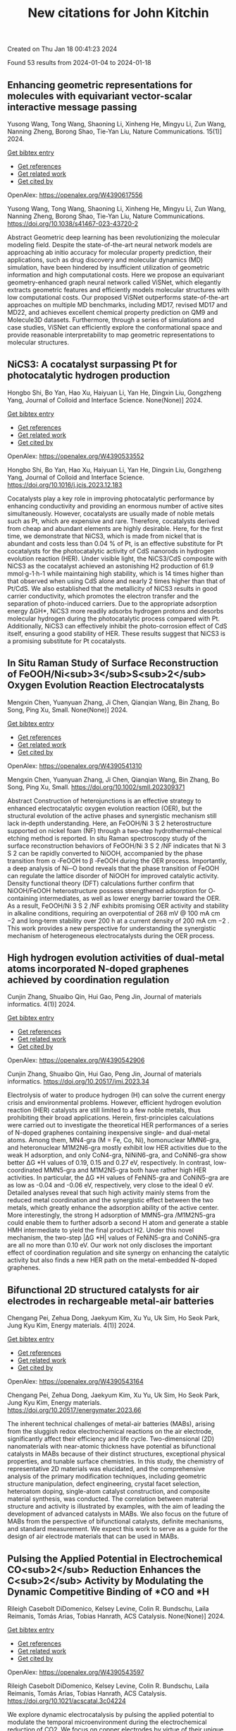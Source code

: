 #+filetags: New_citations_for_John_Kitchin
#+TITLE: New citations for John Kitchin
Created on Thu Jan 18 00:41:23 2024

Found 53 results from 2024-01-04 to 2024-01-18
** Enhancing geometric representations for molecules with equivariant vector-scalar interactive message passing   
:PROPERTIES:
:ID: https://openalex.org/W4390617556
:DOI: https://doi.org/10.1038/s41467-023-43720-2
:AUTHORS: Yusong Wang, Tong Wang, Shaoning Li, Xinheng He, Mingyu Li, Zun Wang, Nanning Zheng, Borong Shao, Tie-Yan Liu
:HOST: Nature Communications
:END:

Yusong Wang, Tong Wang, Shaoning Li, Xinheng He, Mingyu Li, Zun Wang, Nanning Zheng, Borong Shao, Tie-Yan Liu, Nature Communications. 15(1)] 2024.
    
[[elisp:(doi-add-bibtex-entry "https://doi.org/10.1038/s41467-023-43720-2")][Get bibtex entry]] 

- [[elisp:(progn (xref--push-markers (current-buffer) (point)) (oa--referenced-works "https://openalex.org/W4390617556"))][Get references]]
- [[elisp:(progn (xref--push-markers (current-buffer) (point)) (oa--related-works "https://openalex.org/W4390617556"))][Get related work]]
- [[elisp:(progn (xref--push-markers (current-buffer) (point)) (oa--cited-by-works "https://openalex.org/W4390617556"))][Get cited by]]

OpenAlex: https://openalex.org/W4390617556
    
Yusong Wang, Tong Wang, Shaoning Li, Xinheng He, Mingyu Li, Zun Wang, Nanning Zheng, Borong Shao, Tie-Yan Liu, Nature Communications. https://doi.org/10.1038/s41467-023-43720-2
    
Abstract Geometric deep learning has been revolutionizing the molecular modeling field. Despite the state-of-the-art neural network models are approaching ab initio accuracy for molecular property prediction, their applications, such as drug discovery and molecular dynamics (MD) simulation, have been hindered by insufficient utilization of geometric information and high computational costs. Here we propose an equivariant geometry-enhanced graph neural network called ViSNet, which elegantly extracts geometric features and efficiently models molecular structures with low computational costs. Our proposed ViSNet outperforms state-of-the-art approaches on multiple MD benchmarks, including MD17, revised MD17 and MD22, and achieves excellent chemical property prediction on QM9 and Molecule3D datasets. Furthermore, through a series of simulations and case studies, ViSNet can efficiently explore the conformational space and provide reasonable interpretability to map geometric representations to molecular structures.    

    

** NiCS3: A cocatalyst surpassing Pt for photocatalytic hydrogen production   
:PROPERTIES:
:ID: https://openalex.org/W4390533552
:DOI: https://doi.org/10.1016/j.jcis.2023.12.183
:AUTHORS: Hongbo Shi, Bo Yan, Hao Xu, Haiyuan Li, Yan He, Dingxin Liu, Gongzheng Yang
:HOST: Journal of Colloid and Interface Science
:END:

Hongbo Shi, Bo Yan, Hao Xu, Haiyuan Li, Yan He, Dingxin Liu, Gongzheng Yang, Journal of Colloid and Interface Science. None(None)] 2024.
    
[[elisp:(doi-add-bibtex-entry "https://doi.org/10.1016/j.jcis.2023.12.183")][Get bibtex entry]] 

- [[elisp:(progn (xref--push-markers (current-buffer) (point)) (oa--referenced-works "https://openalex.org/W4390533552"))][Get references]]
- [[elisp:(progn (xref--push-markers (current-buffer) (point)) (oa--related-works "https://openalex.org/W4390533552"))][Get related work]]
- [[elisp:(progn (xref--push-markers (current-buffer) (point)) (oa--cited-by-works "https://openalex.org/W4390533552"))][Get cited by]]

OpenAlex: https://openalex.org/W4390533552
    
Hongbo Shi, Bo Yan, Hao Xu, Haiyuan Li, Yan He, Dingxin Liu, Gongzheng Yang, Journal of Colloid and Interface Science. https://doi.org/10.1016/j.jcis.2023.12.183
    
Cocatalysts play a key role in improving photocatalytic performance by enhancing conductivity and providing an enormous number of active sites simultaneously. However, cocatalysts are usually made of noble metals such as Pt, which are expensive and rare. Therefore, cocatalysts derived from cheap and abundant elements are highly desirable. Here, for the first time, we demonstrate that NiCS3, which is made from nickel that is abundant and costs less than 0.04 % of Pt, is an effective substitute for Pt cocatalysts for the photocatalytic activity of CdS nanorods in hydrogen evolution reaction (HER). Under visible light, the NiCS3/CdS composite with NiCS3 as the cocatalyst achieved an astonishing H2 production of 61.9 mmol·g-1·h-1 while maintaining high stability, which is 14 times higher than that observed when using CdS alone and nearly 2 times higher than that of Pt/CdS. We also established that the metallicity of NiCS3 results in good carrier conductivity, which promotes the electron transfer and the separation of photo-induced carriers. Due to the appropriate adsorption energy ΔGH*, NiCS3 more readily adsorbs hydrogen protons and desorbs molecular hydrogen during the photocatalytic process compared with Pt. Additionally, NiCS3 can effectively inhibit the photo-corrosion effect of CdS itself, ensuring a good stability of HER. These results suggest that NiCS3 is a promising substitute for Pt cocatalysts.    

    

** In Situ Raman Study of Surface Reconstruction of FeOOH/Ni<sub>3</sub>S<sub>2</sub> Oxygen Evolution Reaction Electrocatalysts   
:PROPERTIES:
:ID: https://openalex.org/W4390541310
:DOI: https://doi.org/10.1002/smll.202309371
:AUTHORS: Mengxin Chen, Yuanyuan Zhang, Ji Chen, Qianqian Wang, Bin Zhang, Bo Song, Ping Xu
:HOST: Small
:END:

Mengxin Chen, Yuanyuan Zhang, Ji Chen, Qianqian Wang, Bin Zhang, Bo Song, Ping Xu, Small. None(None)] 2024.
    
[[elisp:(doi-add-bibtex-entry "https://doi.org/10.1002/smll.202309371")][Get bibtex entry]] 

- [[elisp:(progn (xref--push-markers (current-buffer) (point)) (oa--referenced-works "https://openalex.org/W4390541310"))][Get references]]
- [[elisp:(progn (xref--push-markers (current-buffer) (point)) (oa--related-works "https://openalex.org/W4390541310"))][Get related work]]
- [[elisp:(progn (xref--push-markers (current-buffer) (point)) (oa--cited-by-works "https://openalex.org/W4390541310"))][Get cited by]]

OpenAlex: https://openalex.org/W4390541310
    
Mengxin Chen, Yuanyuan Zhang, Ji Chen, Qianqian Wang, Bin Zhang, Bo Song, Ping Xu, Small. https://doi.org/10.1002/smll.202309371
    
Abstract Construction of heterojunctions is an effective strategy to enhanced electrocatalytic oxygen evolution reaction (OER), but the structural evolution of the active phases and synergistic mechanism still lack in‐depth understanding. Here, an FeOOH/Ni 3 S 2 heterostructure supported on nickel foam (NF) through a two‐step hydrothermal‐chemical etching method is reported. In situ Raman spectroscopy study of the surface reconstruction behaviors of FeOOH/Ni 3 S 2 /NF indicates that Ni 3 S 2 can be rapidly converted to NiOOH, accompanied by the phase transition from α ‐FeOOH to β ‐FeOOH during the OER process. Importantly, a deep analysis of Ni─O bond reveals that the phase transition of FeOOH can regulate the lattice disorder of NiOOH for improved catalytic activity. Density functional theory (DFT) calculations further confirm that NiOOH/FeOOH heterostructure possess strengthened adsorption for O‐containing intermediates, as well as lower energy barrier toward the OER. As a result, FeOOH/Ni 3 S 2 /NF exhibits promising OER activity and stability in alkaline conditions, requiring an overpotential of 268 mV @ 100 mA cm −2 and long‐term stability over 200 h at a current density of 200 mA cm −2 . This work provides a new perspective for understanding the synergistic mechanism of heterogeneous electrocatalysts during the OER process.    

    

** High hydrogen evolution activities of dual-metal atoms incorporated N-doped graphenes achieved by coordination regulation   
:PROPERTIES:
:ID: https://openalex.org/W4390542906
:DOI: https://doi.org/10.20517/jmi.2023.34
:AUTHORS: Cunjin Zhang, Shuaibo Qin, Hui Gao, Peng Jin
:HOST: Journal of materials informatics
:END:

Cunjin Zhang, Shuaibo Qin, Hui Gao, Peng Jin, Journal of materials informatics. 4(1)] 2024.
    
[[elisp:(doi-add-bibtex-entry "https://doi.org/10.20517/jmi.2023.34")][Get bibtex entry]] 

- [[elisp:(progn (xref--push-markers (current-buffer) (point)) (oa--referenced-works "https://openalex.org/W4390542906"))][Get references]]
- [[elisp:(progn (xref--push-markers (current-buffer) (point)) (oa--related-works "https://openalex.org/W4390542906"))][Get related work]]
- [[elisp:(progn (xref--push-markers (current-buffer) (point)) (oa--cited-by-works "https://openalex.org/W4390542906"))][Get cited by]]

OpenAlex: https://openalex.org/W4390542906
    
Cunjin Zhang, Shuaibo Qin, Hui Gao, Peng Jin, Journal of materials informatics. https://doi.org/10.20517/jmi.2023.34
    
Electrolysis of water to produce hydrogen (H) can solve the current energy crisis and environmental problems. However, efficient hydrogen evolution reaction (HER) catalysts are still limited to a few noble metals, thus prohibiting their broad applications. Herein, first-principles calculations were carried out to investigate the theoretical HER performances of a series of N-doped graphenes containing inexpensive single- and dual-metal atoms. Among them, MN4-gra (M = Fe, Co, Ni), homonuclear MMN6-gra, and heteronuclear M1M2N6-gra mostly exhibit low HER activities due to the weak H adsorption, and only CoN4-gra, NiNiN6-gra, and CoNiN6-gra show better ΔG *H values of 0.19, 0.15 and 0.27 eV, respectively. In contrast, low-coordinated MMN5-gra and M1M2N5-gra both have rather high HER activities. In particular, the ΔG *H values of FeNiN5-gra and CoNiN5-gra are as low as -0.04 and -0.06 eV, respectively, very close to the ideal 0 eV. Detailed analyses reveal that such high activity mainly stems from the reduced metal coordination and the synergistic effect between the two metals, which greatly enhance the adsorption ability of the active center. More interestingly, the strong H adsorption of MMN5-gra /M1M2N5-gra could enable them to further adsorb a second H atom and generate a stable HMH intermediate to yield the final product H2. Under this novel mechanism, the two-step |ΔG *H| values of FeNiN5-gra and CoNiN5-gra are all no more than 0.10 eV. Our work not only discloses the important effect of coordination regulation and site synergy on enhancing the catalytic activity but also finds a new HER path on the metal-embedded N-doped graphenes.    

    

** Bifunctional 2D structured catalysts for air electrodes in rechargeable metal-air batteries   
:PROPERTIES:
:ID: https://openalex.org/W4390543164
:DOI: https://doi.org/10.20517/energymater.2023.66
:AUTHORS: Chengang Pei, Zehua Dong, Jaekyum Kim, Xu Yu, Uk Sim, Ho Seok Park, Jung Kyu Kim
:HOST: Energy materials
:END:

Chengang Pei, Zehua Dong, Jaekyum Kim, Xu Yu, Uk Sim, Ho Seok Park, Jung Kyu Kim, Energy materials. 4(1)] 2024.
    
[[elisp:(doi-add-bibtex-entry "https://doi.org/10.20517/energymater.2023.66")][Get bibtex entry]] 

- [[elisp:(progn (xref--push-markers (current-buffer) (point)) (oa--referenced-works "https://openalex.org/W4390543164"))][Get references]]
- [[elisp:(progn (xref--push-markers (current-buffer) (point)) (oa--related-works "https://openalex.org/W4390543164"))][Get related work]]
- [[elisp:(progn (xref--push-markers (current-buffer) (point)) (oa--cited-by-works "https://openalex.org/W4390543164"))][Get cited by]]

OpenAlex: https://openalex.org/W4390543164
    
Chengang Pei, Zehua Dong, Jaekyum Kim, Xu Yu, Uk Sim, Ho Seok Park, Jung Kyu Kim, Energy materials. https://doi.org/10.20517/energymater.2023.66
    
The inherent technical challenges of metal-air batteries (MABs), arising from the sluggish redox electrochemical reactions on the air electrode, significantly affect their efficiency and life cycle. Two-dimensional (2D) nanomaterials with near-atomic thickness have potential as bifunctional catalysts in MABs because of their distinct structures, exceptional physical properties, and tunable surface chemistries. In this study, the chemistry of representative 2D materials was elucidated, and the comprehensive analysis of the primary modification techniques, including geometric structure manipulation, defect engineering, crystal facet selection, heteroatom doping, single-atom catalyst construction, and composite material synthesis, was conducted. The correlation between material structure and activity is illustrated by examples, with the aim of leading the development of advanced catalysts in MABs. We also focus on the future of MABs from the perspective of bifunctional catalysts, definite mechanisms, and standard measurement. We expect this work to serve as a guide for the design of air electrode materials that can be used in MABs.    

    

** Pulsing the Applied Potential in Electrochemical CO<sub>2</sub> Reduction Enhances the C<sub>2</sub> Activity by Modulating the Dynamic Competitive Binding of *CO and *H   
:PROPERTIES:
:ID: https://openalex.org/W4390543597
:DOI: https://doi.org/10.1021/acscatal.3c04224
:AUTHORS: Rileigh Casebolt DiDomenico, Kelsey Levine, Colin R. Bundschu, Laila Reimanis, Tomás Arias, Tobias Hanrath
:HOST: ACS Catalysis
:END:

Rileigh Casebolt DiDomenico, Kelsey Levine, Colin R. Bundschu, Laila Reimanis, Tomás Arias, Tobias Hanrath, ACS Catalysis. None(None)] 2024.
    
[[elisp:(doi-add-bibtex-entry "https://doi.org/10.1021/acscatal.3c04224")][Get bibtex entry]] 

- [[elisp:(progn (xref--push-markers (current-buffer) (point)) (oa--referenced-works "https://openalex.org/W4390543597"))][Get references]]
- [[elisp:(progn (xref--push-markers (current-buffer) (point)) (oa--related-works "https://openalex.org/W4390543597"))][Get related work]]
- [[elisp:(progn (xref--push-markers (current-buffer) (point)) (oa--cited-by-works "https://openalex.org/W4390543597"))][Get cited by]]

OpenAlex: https://openalex.org/W4390543597
    
Rileigh Casebolt DiDomenico, Kelsey Levine, Colin R. Bundschu, Laila Reimanis, Tomás Arias, Tobias Hanrath, ACS Catalysis. https://doi.org/10.1021/acscatal.3c04224
    
We explore dynamic electrocatalysis by pulsing the applied potential to modulate the temporal microenvironment during the electrochemical reduction of CO2. We focus on copper electrodes by virtue of their unique ability to bind *CO intermediates and enable C–C coupling to form high-value C2 products, such as ethylene or ethanol. We examine the well-known competition between *CO and *H for active sites, as their relative coverage is crucial for enhancing the formation of C2 products. We found that pulsing the applied potential can significantly enhance the electrocatalytic activity of C–C coupling, increasing the turnover frequency of C2 products by up to 33-fold compared to potentiostatic electrolysis. We interpret this improvement in the context of oscillating surface coverage and the transient dynamics of the *CO/*H coverage during the cathodic pulse. Through a combination of experimental and computational methods, we investigate how pulse frequency influences the turnover frequency of CO2 to C2 products on Cu. Our study not only validates recent theoretical predictions about the potential of dynamic (electro)catalysis to surpass the limitations imposed by the Sabatier limit but also uncovers scientific and mechanistic insights into dynamic processes within the electrical double layer. These insights are instrumental in formulating design principles for pulsed CO2 electrolysis with enhanced C2 activity. The outcomes of this study lay a foundational framework for future advances in programmable CO2 electrolysis with improved activity, selectivity, and durability.    

    

** Six-dimensional quantum dynamics study for the dissociative chemisorption of H2 on pure and alloyed AgAu surfaces   
:PROPERTIES:
:ID: https://openalex.org/W4390544776
:DOI: https://doi.org/10.1063/5.0187233
:AUTHORS: Tianhui Liu, Peng Tong, Bina Fu, Dong H. Zhang
:HOST: The Journal of Chemical Physics
:END:

Tianhui Liu, Peng Tong, Bina Fu, Dong H. Zhang, The Journal of Chemical Physics. 160(1)] 2024.
    
[[elisp:(doi-add-bibtex-entry "https://doi.org/10.1063/5.0187233")][Get bibtex entry]] 

- [[elisp:(progn (xref--push-markers (current-buffer) (point)) (oa--referenced-works "https://openalex.org/W4390544776"))][Get references]]
- [[elisp:(progn (xref--push-markers (current-buffer) (point)) (oa--related-works "https://openalex.org/W4390544776"))][Get related work]]
- [[elisp:(progn (xref--push-markers (current-buffer) (point)) (oa--cited-by-works "https://openalex.org/W4390544776"))][Get cited by]]

OpenAlex: https://openalex.org/W4390544776
    
Tianhui Liu, Peng Tong, Bina Fu, Dong H. Zhang, The Journal of Chemical Physics. https://doi.org/10.1063/5.0187233
    
The 6D time-dependent wave packet calculations were performed to explore H2 dissociation on Ag, Au, and two AgAu alloy surfaces, using four newly fitted potential energy surfaces based on the neural network fitting to density functional theory energy points. The ligand effect resulting from the Ag–Au interaction causes a reduction in the barrier height for H2+Ag/Au(111) compared to H2+Ag(111). However, the scenario is reversed for H2+Au/Ag(111) and H2+Au(111). The 6D dissociation probabilities of H2 on Ag/Au(111) surfaces are significantly higher than those on the pure Ag(111) surface, but the corresponding results for H2 on Au/Ag(111) surfaces are substantially lower than those on the pure Au(111) surface. The reactivity of H2 on Au(111) is larger than that on Ag(111), despite Ag(111) having a slightly lower static barrier height. This can be attributed to the exceptionally small dissociation probabilities at the hcp and fcc regions, which are at least 100 times smaller compared to those at the bridge or top site for H2+Ag(111). Due to the late barrier being more pronounced, the vibrational excitation of H2 on Ag(111) is more effective in promoting the reaction than on Au(111). Moreover, a high degree of alignment dependence is detected for the four reactions, where the H2 dissociation has the highest probability at the helicopter alignment, as opposed to the cartwheel alignment.    

    

** Open computational materials science   
:PROPERTIES:
:ID: https://openalex.org/W4390546842
:DOI: https://doi.org/10.1038/s41563-023-01699-7
:AUTHORS: Aron Walsh
:HOST: Nature Materials
:END:

Aron Walsh, Nature Materials. None(None)] 2024.
    
[[elisp:(doi-add-bibtex-entry "https://doi.org/10.1038/s41563-023-01699-7")][Get bibtex entry]] 

- [[elisp:(progn (xref--push-markers (current-buffer) (point)) (oa--referenced-works "https://openalex.org/W4390546842"))][Get references]]
- [[elisp:(progn (xref--push-markers (current-buffer) (point)) (oa--related-works "https://openalex.org/W4390546842"))][Get related work]]
- [[elisp:(progn (xref--push-markers (current-buffer) (point)) (oa--cited-by-works "https://openalex.org/W4390546842"))][Get cited by]]

OpenAlex: https://openalex.org/W4390546842
    
Aron Walsh, Nature Materials. https://doi.org/10.1038/s41563-023-01699-7
    
No abstract    

    

** Operando formation of highly efficient electrocatalysts induced by heteroatom leaching   
:PROPERTIES:
:ID: https://openalex.org/W4390561400
:DOI: https://doi.org/10.1038/s41467-023-44480-9
:AUTHORS: Cong Liu, Bingbao Mei, Zhaoping Shi, Zheng Jiang, Junjie Ge, Xing Wang, Ping Song, Weilin Xu
:HOST: Nature Communications
:END:

Cong Liu, Bingbao Mei, Zhaoping Shi, Zheng Jiang, Junjie Ge, Xing Wang, Ping Song, Weilin Xu, Nature Communications. 15(1)] 2024.
    
[[elisp:(doi-add-bibtex-entry "https://doi.org/10.1038/s41467-023-44480-9")][Get bibtex entry]] 

- [[elisp:(progn (xref--push-markers (current-buffer) (point)) (oa--referenced-works "https://openalex.org/W4390561400"))][Get references]]
- [[elisp:(progn (xref--push-markers (current-buffer) (point)) (oa--related-works "https://openalex.org/W4390561400"))][Get related work]]
- [[elisp:(progn (xref--push-markers (current-buffer) (point)) (oa--cited-by-works "https://openalex.org/W4390561400"))][Get cited by]]

OpenAlex: https://openalex.org/W4390561400
    
Cong Liu, Bingbao Mei, Zhaoping Shi, Zheng Jiang, Junjie Ge, Xing Wang, Ping Song, Weilin Xu, Nature Communications. https://doi.org/10.1038/s41467-023-44480-9
    
Heterogeneous nano-electrocatalysts doped with nonmetal atoms have been studied extensively based on the so-called dopant-based active sites, while little attention has been paid to the stability of these dopants under working conditions. In this work, we reveal significantly, when the redox working potential is too low negatively or too high positively, the active sites based on these dopants actually tend to collapse. It means that some previously observed "remarkable catalytic performance" actually originated from some unknown active sites formed in situ. Take the Bi-F for the CO2RR as an example, results show that the observed remarkable activity and stability were not directly from F-based active sites, but the defective Bi sites formed in situ after the dopant leaching. Such a fact is unveiled from several heteroatom-doped nanocatalysts for four typical reactions (CO2RR, HER, ORR, and OER). This work provides insight into the role of dopants in electrocatalysis.    

    

** Revealing mechanism of transition metals doping in chlorapatite as single-atom nanozymes for high electrocatalytic activity of Fenton/Fenton-like reaction   
:PROPERTIES:
:ID: https://openalex.org/W4390561604
:DOI: https://doi.org/10.1016/j.seppur.2023.126238
:AUTHORS: Jiangshan Liu, Dandan Ma, Yubao Li, Jidong Li
:HOST: Separation and Purification Technology
:END:

Jiangshan Liu, Dandan Ma, Yubao Li, Jidong Li, Separation and Purification Technology. None(None)] 2024.
    
[[elisp:(doi-add-bibtex-entry "https://doi.org/10.1016/j.seppur.2023.126238")][Get bibtex entry]] 

- [[elisp:(progn (xref--push-markers (current-buffer) (point)) (oa--referenced-works "https://openalex.org/W4390561604"))][Get references]]
- [[elisp:(progn (xref--push-markers (current-buffer) (point)) (oa--related-works "https://openalex.org/W4390561604"))][Get related work]]
- [[elisp:(progn (xref--push-markers (current-buffer) (point)) (oa--cited-by-works "https://openalex.org/W4390561604"))][Get cited by]]

OpenAlex: https://openalex.org/W4390561604
    
Jiangshan Liu, Dandan Ma, Yubao Li, Jidong Li, Separation and Purification Technology. https://doi.org/10.1016/j.seppur.2023.126238
    
Chemodynamic therapy (CDT) induced by endogenous overexpression of hydrogen peroxide based on nanozyme is an emerging tumor therapy strategy that has been abstracted widespread attention. However, the present efficacy of nanozyme catalytic therapy is severely limited by the low atomic availability and the few active sites of nanozyme. Herein, by means of density functional theory calculations, the catalytic performance of substituted or interstitial single transition metals doped in chlorapatite matrix (TM-CAP) for Fenton/Fenton-like reaction was systematically studied, aiming to screen out efficient and highly cyclic single-atom nanozymes (SAzymes). The Coint-CAP SAzymes showed unprecedented superiority among all candidates with the limit potential of −1.92 V under the characteristic acidic conditions of the tumor microenvironment, and exhibited excellent catalyst regeneration ability compared with neutral conditions. Ultimately, it is proved that compared with substitution doping, the interstitial doping of single Co atom significantly improves the inherent activity of Fenton/Fenton-like reaction. This was ascribed to the charge rearrangement of SAzymes surface caused by interstitial doping of Co, which enabled Ca site near the Co site to stably synergistically bind *OH species. Moreover, the screened Co interstitial doped chlorapatite (Coint-CAP) SAzymes with excellent thermodynamic stability and anti-agglomeration ability not only had a smaller cell volume change and band gap, but also was easy to be synthesized experimentally. This work aimed at guiding experimental design of artificial SAzymes with desired active center and electronic properties based on reported theoretical results of the structure-property relationship of active sites.    

    

** Investigation of the effects of solvent on oxygen evolution reactions on the surface of magnesium oxide   
:PROPERTIES:
:ID: https://openalex.org/W4390563400
:DOI: https://doi.org/10.1016/j.rinma.2024.100527
:AUTHORS: Parisa Taherpoor, Farzaneh Farzad, Ameneh Zaboli
:HOST: Results in Materials
:END:

Parisa Taherpoor, Farzaneh Farzad, Ameneh Zaboli, Results in Materials. None(None)] 2024.
    
[[elisp:(doi-add-bibtex-entry "https://doi.org/10.1016/j.rinma.2024.100527")][Get bibtex entry]] 

- [[elisp:(progn (xref--push-markers (current-buffer) (point)) (oa--referenced-works "https://openalex.org/W4390563400"))][Get references]]
- [[elisp:(progn (xref--push-markers (current-buffer) (point)) (oa--related-works "https://openalex.org/W4390563400"))][Get related work]]
- [[elisp:(progn (xref--push-markers (current-buffer) (point)) (oa--cited-by-works "https://openalex.org/W4390563400"))][Get cited by]]

OpenAlex: https://openalex.org/W4390563400
    
Parisa Taherpoor, Farzaneh Farzad, Ameneh Zaboli, Results in Materials. https://doi.org/10.1016/j.rinma.2024.100527
    
In this research, due to the importance of oxygen evolution reactions (OER) in the production of hydrogen gas, the effects of the solvent on the OER steps on the magnesium oxide surface have been studied. For this purpose, the difference in free energy value in OER steps on the Magnesium oxide surface for two systems (in the presence and the absence of solvent) have been investigated using molecular dynamics (MD) simulation and thermodynamic integration (TI). These results are in perfect agreement with the results obtained from ab initio molecular dynamics simulations and quantum mechanics calculations. Our findings show that the presence of water solvent around the surface of magnesium oxide has a crucial role on OER and leads to an increase more than twofold in the free energy of all steps. Also, the presence of the solvent has the most effect on the third step of OER, and its ΔG increases by about 1.9 eV. This fact can be attributed to the approach of the water molecules to the substrate spontaneously, which increases the probability of forming hydrogen bonds and the number of contacts, leading to more favorable thermodynamic reactions. Close inspection of the calculated binding energies between the substrate and the intermediates confirms that the binding energy of OER's second step is significantly higher than the other steps and is the velocity determining step.    

    

** Non-metal doping regulation in transition metal and their compounds for electrocatalytic water splitting   
:PROPERTIES:
:ID: https://openalex.org/W4390565089
:DOI: https://doi.org/10.1016/j.ijhydene.2023.12.256
:AUTHORS: Chunxiao Fan, Zehao Zang, Xing Hua Zhang
:HOST: International Journal of Hydrogen Energy
:END:

Chunxiao Fan, Zehao Zang, Xing Hua Zhang, International Journal of Hydrogen Energy. 56(None)] 2024.
    
[[elisp:(doi-add-bibtex-entry "https://doi.org/10.1016/j.ijhydene.2023.12.256")][Get bibtex entry]] 

- [[elisp:(progn (xref--push-markers (current-buffer) (point)) (oa--referenced-works "https://openalex.org/W4390565089"))][Get references]]
- [[elisp:(progn (xref--push-markers (current-buffer) (point)) (oa--related-works "https://openalex.org/W4390565089"))][Get related work]]
- [[elisp:(progn (xref--push-markers (current-buffer) (point)) (oa--cited-by-works "https://openalex.org/W4390565089"))][Get cited by]]

OpenAlex: https://openalex.org/W4390565089
    
Chunxiao Fan, Zehao Zang, Xing Hua Zhang, International Journal of Hydrogen Energy. https://doi.org/10.1016/j.ijhydene.2023.12.256
    
Hydrogen is currently recognized as being able to mitigate the overuse of fossil fuels and as a clean energy source in future development. In addition, water electrolysis can work with renewable energy sources to make the hydrogen cycle sustainable. However, hydrogen production efficiency from water electrolysis relies on efficient catalysts for the hydrogen evolution reaction (HER) and oxygen evolution reaction (OER). At present, in order to further develop overall water splitting (OWS) catalysts, non-metal doping has attracted increasing attention. Non-metals can modulate the electronic structure, lattice structure, and surface properties of transition metal-based catalysts, which can be a new strategy to regulate the catalytic activity. Herein, the recent research progresses of non-metallic doping in transition metal-based catalysts are reviewed in this paper. This article summarizes the inherent correlation between the electronic structure and local environmental changes of water electrolysis catalytic materials with different non-metallic elements in the transition metal-based materials. Then, the reasons and related mechanisms for the improved performance of catalysts by nonmetal doping are discussed. The aim of this review is to offer some insights in favour of the role that non-metallic doping owns special advantages in electrocatalytic water splitting.    

    

** Hydrogen production of overall water splitting with direct Z-scheme driven by antimonene and arsenide nanoribbon heterostructures: Insight from electronic properties and carrier nonadiabatic dynamics   
:PROPERTIES:
:ID: https://openalex.org/W4390575872
:DOI: https://doi.org/10.1016/j.jpowsour.2023.234045
:AUTHORS: Laicheng Miao, Chuan‐Lu Yang, Yongqing Li, Meishan Wang, Xiao‐Guang Ma
:HOST: Journal of Power Sources
:END:

Laicheng Miao, Chuan‐Lu Yang, Yongqing Li, Meishan Wang, Xiao‐Guang Ma, Journal of Power Sources. 594(None)] 2024.
    
[[elisp:(doi-add-bibtex-entry "https://doi.org/10.1016/j.jpowsour.2023.234045")][Get bibtex entry]] 

- [[elisp:(progn (xref--push-markers (current-buffer) (point)) (oa--referenced-works "https://openalex.org/W4390575872"))][Get references]]
- [[elisp:(progn (xref--push-markers (current-buffer) (point)) (oa--related-works "https://openalex.org/W4390575872"))][Get related work]]
- [[elisp:(progn (xref--push-markers (current-buffer) (point)) (oa--cited-by-works "https://openalex.org/W4390575872"))][Get cited by]]

OpenAlex: https://openalex.org/W4390575872
    
Laicheng Miao, Chuan‐Lu Yang, Yongqing Li, Meishan Wang, Xiao‐Guang Ma, Journal of Power Sources. https://doi.org/10.1016/j.jpowsour.2023.234045
    
No abstract    

    

** Oxygen Reduction Reaction Catalyzed by C2n Nanosheet Doped with a Phosphorous Atom: Insights from Dft Calculations   
:PROPERTIES:
:ID: https://openalex.org/W4390577334
:DOI: https://doi.org/10.2139/ssrn.4683745
:AUTHORS: Mehdi D. Esrafili, Mina Shahdust, Morteza Vahedpour
:HOST: No host
:END:

Mehdi D. Esrafili, Mina Shahdust, Morteza Vahedpour, No host. None(None)] 2024.
    
[[elisp:(doi-add-bibtex-entry "https://doi.org/10.2139/ssrn.4683745")][Get bibtex entry]] 

- [[elisp:(progn (xref--push-markers (current-buffer) (point)) (oa--referenced-works "https://openalex.org/W4390577334"))][Get references]]
- [[elisp:(progn (xref--push-markers (current-buffer) (point)) (oa--related-works "https://openalex.org/W4390577334"))][Get related work]]
- [[elisp:(progn (xref--push-markers (current-buffer) (point)) (oa--cited-by-works "https://openalex.org/W4390577334"))][Get cited by]]

OpenAlex: https://openalex.org/W4390577334
    
Mehdi D. Esrafili, Mina Shahdust, Morteza Vahedpour, No host. https://doi.org/10.2139/ssrn.4683745
    
No abstract    

    

** Unraveling oxygen vacancy changes of WO3 photoanodes for promoting oxygen evolution reaction   
:PROPERTIES:
:ID: https://openalex.org/W4390578149
:DOI: https://doi.org/10.1016/j.apcatb.2023.123682
:AUTHORS: Lianglin Yan, Guojun Dong, Xiaojuan Huang, Yun Zhang, Yingpu Bi
:HOST: Applied Catalysis B: Environmental
:END:

Lianglin Yan, Guojun Dong, Xiaojuan Huang, Yun Zhang, Yingpu Bi, Applied Catalysis B: Environmental. None(None)] 2024.
    
[[elisp:(doi-add-bibtex-entry "https://doi.org/10.1016/j.apcatb.2023.123682")][Get bibtex entry]] 

- [[elisp:(progn (xref--push-markers (current-buffer) (point)) (oa--referenced-works "https://openalex.org/W4390578149"))][Get references]]
- [[elisp:(progn (xref--push-markers (current-buffer) (point)) (oa--related-works "https://openalex.org/W4390578149"))][Get related work]]
- [[elisp:(progn (xref--push-markers (current-buffer) (point)) (oa--cited-by-works "https://openalex.org/W4390578149"))][Get cited by]]

OpenAlex: https://openalex.org/W4390578149
    
Lianglin Yan, Guojun Dong, Xiaojuan Huang, Yun Zhang, Yingpu Bi, Applied Catalysis B: Environmental. https://doi.org/10.1016/j.apcatb.2023.123682
    
Oxygen vacancy (VO) on semiconductor photoanode plays an important role in enhancing photoelectrochemical water oxidation performances. Nonetheless, there is still a lack of definitive elucidation regarding the structural changes and their impact on charge transport during the oxygen evolution reaction (OER). Herein, oxygen vacancies were rationally introduced on WO3 nanoflake photoanodes via Ar-plasma engraving, resulting in a threefold increase in the photocurrent density of 2.76 mA cm-2 at 1.23 VRHE under AM 1.5 G solar irradiation compared to the pristine WO3 photoanode. Comprehensive experiments and theoretical calculations reveal that the self-healing process of surface oxygen vacancies on WO3 photoanodes should be more easily achieved by capturing oxygen atoms from adsorbed H2O molecules. However, some survived oxygen vacancies in the subsurface could effectively increase the charge carrier density and provide the additional driving force to accelerate the interfacial charge transport, leading to enhanced photoelectrochemical (PEC) activities. More importantly, the oxygen vacancy self-healing on metal-oxide semiconductors is a universal phenomenon, which might bring new insights for design and construction of highly efficient photoanodes for PEC water oxidation.    

    

** Trends in electrocatalytic activity and stability of transition metal nitrides   
:PROPERTIES:
:ID: https://openalex.org/W4390579479
:DOI: https://doi.org/10.1016/j.checat.2023.100867
:AUTHORS: Hansen Mou, Jae‐Hun Jeong, Bipin Lamichhane, Shyam Kattel, Zechao Zhuang, Ji Hoon Lee, Qiaowan Chang, Kuan Chang
:HOST: Chem Catalysis
:END:

Hansen Mou, Jae‐Hun Jeong, Bipin Lamichhane, Shyam Kattel, Zechao Zhuang, Ji Hoon Lee, Qiaowan Chang, Kuan Chang, Chem Catalysis. None(None)] 2024.
    
[[elisp:(doi-add-bibtex-entry "https://doi.org/10.1016/j.checat.2023.100867")][Get bibtex entry]] 

- [[elisp:(progn (xref--push-markers (current-buffer) (point)) (oa--referenced-works "https://openalex.org/W4390579479"))][Get references]]
- [[elisp:(progn (xref--push-markers (current-buffer) (point)) (oa--related-works "https://openalex.org/W4390579479"))][Get related work]]
- [[elisp:(progn (xref--push-markers (current-buffer) (point)) (oa--cited-by-works "https://openalex.org/W4390579479"))][Get cited by]]

OpenAlex: https://openalex.org/W4390579479
    
Hansen Mou, Jae‐Hun Jeong, Bipin Lamichhane, Shyam Kattel, Zechao Zhuang, Ji Hoon Lee, Qiaowan Chang, Kuan Chang, Chem Catalysis. https://doi.org/10.1016/j.checat.2023.100867
    
Transition metal nitrides (TMNs) are a class of electrocatalyst support materials similar to transition metal carbides (TMCs) with the advantage of avoiding the issues arising from graphitic carbon surface deposits during synthesis. Inspired by previous studies suggesting that TMCs could be used to reduce Pt loading for the hydrogen evolution reaction (HER), this work explored the feasibility of TMN-supported Pt and Au as HER electrocatalysts. This study established a volcano-like trend between electrochemical HER activity and hydrogen-binding energy (HBE) calculated from density functional theory. The Pt/TiN and Au/TiN materials were used to extend knowledge from well-characterized thin films to powder catalysts. In situ X-ray absorption spectroscopy (XAS) measurements provided additional characterization of the Pt/TiN and Au/TiN catalysts under HER conditions. Trends in the electrochemical stability of TMNs were also investigated over a wide range of potentials and pH values, which can be used to guide future studies for TMN-supported electrocatalysts.    

    

** Teaching Thermodynamics and Kinetics Parameters in Electrochemistry with Reference to the Sabatier Principle and Volcano-Like Plots for the Oxygen Reduction Reaction at Modified Electrodes   
:PROPERTIES:
:ID: https://openalex.org/W4390579667
:DOI: https://doi.org/10.1021/acs.jchemed.3c00469
:AUTHORS: César Zúñiga Loyola, Maria-Soledad Ureta-Zanartu, Federico Tasca
:HOST: Journal of Chemical Education
:END:

César Zúñiga Loyola, Maria-Soledad Ureta-Zanartu, Federico Tasca, Journal of Chemical Education. None(None)] 2024.
    
[[elisp:(doi-add-bibtex-entry "https://doi.org/10.1021/acs.jchemed.3c00469")][Get bibtex entry]] 

- [[elisp:(progn (xref--push-markers (current-buffer) (point)) (oa--referenced-works "https://openalex.org/W4390579667"))][Get references]]
- [[elisp:(progn (xref--push-markers (current-buffer) (point)) (oa--related-works "https://openalex.org/W4390579667"))][Get related work]]
- [[elisp:(progn (xref--push-markers (current-buffer) (point)) (oa--cited-by-works "https://openalex.org/W4390579667"))][Get cited by]]

OpenAlex: https://openalex.org/W4390579667
    
César Zúñiga Loyola, Maria-Soledad Ureta-Zanartu, Federico Tasca, Journal of Chemical Education. https://doi.org/10.1021/acs.jchemed.3c00469
    
Energy conversion devices such as fuel cells, metal-air batteries, and electrolyzers have been envisaged as possible solutions for cutting down the continuous accumulation of greenhouse gases resulting from the combustion of fossil fuel. The bottleneck reaction for these devices is the oxygen reduction reaction (ORR) occurring at the cathode. The sluggish ORR force in the use of catalysts is mainly based on precious metals like platinum. Iron and cobalt macrocycle catalysts (MN4) have been widely studied as an economic alternative for replacing the expensive Pt0 at the cathode, which is the most active catalyst for the ORR and the industrial standard. Understanding the theoretical and experimental aspects behind this technology is a primary goal for human capital formation and educational purposes. Unfortunately, there is a lack of fundamentals behind the concepts of free energy, adsorption energy, and kinetics. Thermodynamic and kinetic parameters are confused and are wrongly cross-linked. The Sabatier principle and volcano plots are usually misinterpreted. In this propaedeutic work, thermodynamic and kinetic aspects are considered for the ORR at MN4 catalysts to provide a practical guide for students and teachers.    

    

** A First-Principles Approach to Modeling Surface Site Stabilities on Multimetallic Catalysts   
:PROPERTIES:
:ID: https://openalex.org/W4390580294
:DOI: https://doi.org/10.1021/acscatal.3c04337
:AUTHORS: Shikha Saini, Joakim Halldin Stenlid, Shyam Deo, Philipp N. Pleßow, Frank Abild‐Pedersen
:HOST: ACS Catalysis
:END:

Shikha Saini, Joakim Halldin Stenlid, Shyam Deo, Philipp N. Pleßow, Frank Abild‐Pedersen, ACS Catalysis. None(None)] 2024.
    
[[elisp:(doi-add-bibtex-entry "https://doi.org/10.1021/acscatal.3c04337")][Get bibtex entry]] 

- [[elisp:(progn (xref--push-markers (current-buffer) (point)) (oa--referenced-works "https://openalex.org/W4390580294"))][Get references]]
- [[elisp:(progn (xref--push-markers (current-buffer) (point)) (oa--related-works "https://openalex.org/W4390580294"))][Get related work]]
- [[elisp:(progn (xref--push-markers (current-buffer) (point)) (oa--cited-by-works "https://openalex.org/W4390580294"))][Get cited by]]

OpenAlex: https://openalex.org/W4390580294
    
Shikha Saini, Joakim Halldin Stenlid, Shyam Deo, Philipp N. Pleßow, Frank Abild‐Pedersen, ACS Catalysis. https://doi.org/10.1021/acscatal.3c04337
    
The study of multimetallic alloys and the multitude of possible surface compositions have sparked a tremendous interest in engineering low-cost materials with high activity and selectivity in heterogeneous catalysis. Multimetallic systems provide complementary functionalities and an unprecedented tunability when designing catalyst formulations. However, due to their immense structural and compositional complexity, the investigation and identification of an optimal catalyst is a tedious and time-consuming process, both experimentally and theoretically. Therefore, theoretical design principles are highly desirable to accelerate the screening of catalyst structures across the vast compositional space. In this paper, we introduce a simple and general model for predicting the site stability of multimetallic surfaces and nanoparticles, which is based on physical principles. The model requires only a small set of density functional theory (DFT) calculations of metal atom binding energies on monometallic and dilute alloy surface slabs to optimize the parameters in the simple model. The resulting model allows for the quantification of the stability of any particular atom site in any conceivable chemical environment across a wide range of morphologies, sizes, and arrangements by interpolating the derived parameters from a monometallic system to a completely diluted alloyed system. Herein, we demonstrate the robustness of the model across an extensive data set of transition metal alloy surfaces and 147-atoms cuboctahedral nanoparticles (NPs) composed of IrRhRu and PtPdRu. Our approach yields mean absolute errors of ≈0.15 (IrRhRu), 0.20 (PtPdRu), 0.19 (IrRhRu NP), and 0.26 (PtPdRu NP) eV relative to site binding energies calculated using DFT.    

    

** Selective deoxygenation of biomass-derived carbonyl compounds on Zn via electrochemical Clemmensen reduction   
:PROPERTIES:
:ID: https://openalex.org/W4390581806
:DOI: https://doi.org/10.1038/s41929-023-01066-4
:AUTHORS: Xin Yuan, Kwanpyung Lee, Jonah B. Eisenberg, J. R. Schmidt, Kyoung‐Shin Choi
:HOST: Nature Catalysis
:END:

Xin Yuan, Kwanpyung Lee, Jonah B. Eisenberg, J. R. Schmidt, Kyoung‐Shin Choi, Nature Catalysis. None(None)] 2024.
    
[[elisp:(doi-add-bibtex-entry "https://doi.org/10.1038/s41929-023-01066-4")][Get bibtex entry]] 

- [[elisp:(progn (xref--push-markers (current-buffer) (point)) (oa--referenced-works "https://openalex.org/W4390581806"))][Get references]]
- [[elisp:(progn (xref--push-markers (current-buffer) (point)) (oa--related-works "https://openalex.org/W4390581806"))][Get related work]]
- [[elisp:(progn (xref--push-markers (current-buffer) (point)) (oa--cited-by-works "https://openalex.org/W4390581806"))][Get cited by]]

OpenAlex: https://openalex.org/W4390581806
    
Xin Yuan, Kwanpyung Lee, Jonah B. Eisenberg, J. R. Schmidt, Kyoung‐Shin Choi, Nature Catalysis. https://doi.org/10.1038/s41929-023-01066-4
    
No abstract    

    

** Modulation of the Phase Transformation of Fe<sub>2</sub>O<sub>3</sub> for Enhanced Water Oxidation under a Magnetic Field   
:PROPERTIES:
:ID: https://openalex.org/W4390582441
:DOI: https://doi.org/10.1021/acscatal.3c05032
:AUTHORS: Guangjian Song, Wei Mao, Jing Zhou, Liuhua Mu, Sanzhao Song
:HOST: ACS Catalysis
:END:

Guangjian Song, Wei Mao, Jing Zhou, Liuhua Mu, Sanzhao Song, ACS Catalysis. None(None)] 2024.
    
[[elisp:(doi-add-bibtex-entry "https://doi.org/10.1021/acscatal.3c05032")][Get bibtex entry]] 

- [[elisp:(progn (xref--push-markers (current-buffer) (point)) (oa--referenced-works "https://openalex.org/W4390582441"))][Get references]]
- [[elisp:(progn (xref--push-markers (current-buffer) (point)) (oa--related-works "https://openalex.org/W4390582441"))][Get related work]]
- [[elisp:(progn (xref--push-markers (current-buffer) (point)) (oa--cited-by-works "https://openalex.org/W4390582441"))][Get cited by]]

OpenAlex: https://openalex.org/W4390582441
    
Guangjian Song, Wei Mao, Jing Zhou, Liuhua Mu, Sanzhao Song, ACS Catalysis. https://doi.org/10.1021/acscatal.3c05032
    
Ferromagnetic catalysts in the presence of an external magnetic field can promote the reaction kinetics of the oxygen evolution reaction (OER) by enhancing spin-selective electron transfer as intermediates and products confer spin-dependent behavior. It has been found that γ-Fe2O3 with ferromagnetism exhibits an enhanced performance for the OER activity, but its preparation is limited. Herein, we report an adsorption-pyrolysis process in air in which the transformation of α-Fe2O3 into γ-Fe2O3 is precisely regulated by controlling the content of Co ions. Interestingly, a small, constant external magnetic field (∼200 mT) was applied at the anode, resulting in a significant impact on the OER performance of the obtained series of catalysts with different contents of γ-Fe2O3 under alkaline conditions. Theoretical results reveal that the same spin configuration of Fe and O atoms in γ-Fe2O3 provides a spin conduction channel, which enhances the ability to selectively remove spin-oriented electrons from the reactants and accelerates the accumulation of triplet oxygen molecules during the OER process, thereby promoting the OER. These findings provide a strategy toward the controllable phase transformation of Fe2O3 and deep insights for understanding the OER behavior of Fe-based electrocatalysts under magnetic fields.    

    

** The emergence of machine learning force fields in drug design   
:PROPERTIES:
:ID: https://openalex.org/W4390583404
:DOI: https://doi.org/10.1002/med.22008
:AUTHORS: Mingan Chen, Xinyu Jiang, Lehan Zhang, Xiaoxu Chen, Wen Yan, Zhiyong Gu, Xutong Li, Mingyue Zheng
:HOST: Medicinal Research Reviews
:END:

Mingan Chen, Xinyu Jiang, Lehan Zhang, Xiaoxu Chen, Wen Yan, Zhiyong Gu, Xutong Li, Mingyue Zheng, Medicinal Research Reviews. None(None)] 2024.
    
[[elisp:(doi-add-bibtex-entry "https://doi.org/10.1002/med.22008")][Get bibtex entry]] 

- [[elisp:(progn (xref--push-markers (current-buffer) (point)) (oa--referenced-works "https://openalex.org/W4390583404"))][Get references]]
- [[elisp:(progn (xref--push-markers (current-buffer) (point)) (oa--related-works "https://openalex.org/W4390583404"))][Get related work]]
- [[elisp:(progn (xref--push-markers (current-buffer) (point)) (oa--cited-by-works "https://openalex.org/W4390583404"))][Get cited by]]

OpenAlex: https://openalex.org/W4390583404
    
Mingan Chen, Xinyu Jiang, Lehan Zhang, Xiaoxu Chen, Wen Yan, Zhiyong Gu, Xutong Li, Mingyue Zheng, Medicinal Research Reviews. https://doi.org/10.1002/med.22008
    
Abstract In the field of molecular simulation for drug design, traditional molecular mechanic force fields and quantum chemical theories have been instrumental but limited in terms of scalability and computational efficiency. To overcome these limitations, machine learning force fields (MLFFs) have emerged as a powerful tool capable of balancing accuracy with efficiency. MLFFs rely on the relationship between molecular structures and potential energy, bypassing the need for a preconceived notion of interaction representations. Their accuracy depends on the machine learning models used, and the quality and volume of training data sets. With recent advances in equivariant neural networks and high‐quality datasets, MLFFs have significantly improved their performance. This review explores MLFFs, emphasizing their potential in drug design. It elucidates MLFF principles, provides development and validation guidelines, and highlights successful MLFF implementations. It also addresses potential challenges in developing and applying MLFFs. The review concludes by illuminating the path ahead for MLFFs, outlining the challenges to be overcome and the opportunities to be harnessed. This inspires researchers to embrace MLFFs in their investigations as a new tool to perform molecular simulations in drug design.    

    

** Spin-related Cu-Co pair to increase electrochemical ammonia generation on high-entropy oxides   
:PROPERTIES:
:ID: https://openalex.org/W4390587030
:DOI: https://doi.org/10.1038/s41467-023-44587-z
:AUTHORS: Shengnan Sun, Chencheng Dai, Peng Zhao, Shibo Xi, Yushan Ren, Hui Ru Tan, Poh Chong Lim, Ming Lin, Caozheng Diao, Danwei Zhang, Chao Wu, A Filimonov Yu., Jung−Hyuk Koh, Wei Ying Lieu, Debbie Hwee Leng Seng, Libo Sun, Yuke Li, Teck Leong Tan, Jia Zhang, Zhichuan J. Xu, Zhi Wei Seh
:HOST: Nature Communications
:END:

Shengnan Sun, Chencheng Dai, Peng Zhao, Shibo Xi, Yushan Ren, Hui Ru Tan, Poh Chong Lim, Ming Lin, Caozheng Diao, Danwei Zhang, Chao Wu, A Filimonov Yu., Jung−Hyuk Koh, Wei Ying Lieu, Debbie Hwee Leng Seng, Libo Sun, Yuke Li, Teck Leong Tan, Jia Zhang, Zhichuan J. Xu, Zhi Wei Seh, Nature Communications. 15(1)] 2024.
    
[[elisp:(doi-add-bibtex-entry "https://doi.org/10.1038/s41467-023-44587-z")][Get bibtex entry]] 

- [[elisp:(progn (xref--push-markers (current-buffer) (point)) (oa--referenced-works "https://openalex.org/W4390587030"))][Get references]]
- [[elisp:(progn (xref--push-markers (current-buffer) (point)) (oa--related-works "https://openalex.org/W4390587030"))][Get related work]]
- [[elisp:(progn (xref--push-markers (current-buffer) (point)) (oa--cited-by-works "https://openalex.org/W4390587030"))][Get cited by]]

OpenAlex: https://openalex.org/W4390587030
    
Shengnan Sun, Chencheng Dai, Peng Zhao, Shibo Xi, Yushan Ren, Hui Ru Tan, Poh Chong Lim, Ming Lin, Caozheng Diao, Danwei Zhang, Chao Wu, A Filimonov Yu., Jung−Hyuk Koh, Wei Ying Lieu, Debbie Hwee Leng Seng, Libo Sun, Yuke Li, Teck Leong Tan, Jia Zhang, Zhichuan J. Xu, Zhi Wei Seh, Nature Communications. https://doi.org/10.1038/s41467-023-44587-z
    
Abstract The electrochemical conversion of nitrate to ammonia is a way to eliminate nitrate pollutant in water. Cu-Co synergistic effect was found to produce excellent performance in ammonia generation. However, few studies have focused on this effect in high-entropy oxides. Here, we report the spin-related Cu-Co synergistic effect on electrochemical nitrate-to-ammonia conversion using high-entropy oxide Mg 0.2 Co 0.2 Ni 0.2 Cu 0.2 Zn 0.2 O. In contrast, the Li-incorporated MgCoNiCuZnO exhibits inferior performance. By correlating the electronic structure, we found that the Co spin states are crucial for the Cu-Co synergistic effect for ammonia generation. The Cu-Co pair with a high spin Co in Mg 0.2 Co 0.2 Ni 0.2 Cu 0.2 Zn 0.2 O can facilitate ammonia generation, while a low spin Co in Li-incorporated MgCoNiCuZnO decreases the Cu-Co synergistic effect on ammonia generation. These findings offer important insights in employing the synergistic effect and spin states inside for selective catalysis. It also indicates the generality of the magnetic effect in ammonia synthesis between electrocatalysis and thermal catalysis.    

    

** Competition between Mononuclear and Binuclear Copper Sites across Different Zeolite Topologies   
:PROPERTIES:
:ID: https://openalex.org/W4390587835
:DOI: https://doi.org/10.1021/jacsau.3c00632
:AUTHORS: Asanka Wijerathne, Allison M. Sawyer, Rohil Daya, Christopher Paolucci
:HOST: JACS Au
:END:

Asanka Wijerathne, Allison M. Sawyer, Rohil Daya, Christopher Paolucci, JACS Au. None(None)] 2024.
    
[[elisp:(doi-add-bibtex-entry "https://doi.org/10.1021/jacsau.3c00632")][Get bibtex entry]] 

- [[elisp:(progn (xref--push-markers (current-buffer) (point)) (oa--referenced-works "https://openalex.org/W4390587835"))][Get references]]
- [[elisp:(progn (xref--push-markers (current-buffer) (point)) (oa--related-works "https://openalex.org/W4390587835"))][Get related work]]
- [[elisp:(progn (xref--push-markers (current-buffer) (point)) (oa--cited-by-works "https://openalex.org/W4390587835"))][Get cited by]]

OpenAlex: https://openalex.org/W4390587835
    
Asanka Wijerathne, Allison M. Sawyer, Rohil Daya, Christopher Paolucci, JACS Au. https://doi.org/10.1021/jacsau.3c00632
    
A key challenge for metal-exchanged zeolites is the determination of metal cation speciation and nuclearity under synthesis and reaction conditions. Copper-exchanged zeolites, which are widely used in automotive emissions control and potential catalysts for partial methane oxidation, have in particular evidenced a wide variety of Cu structures that are observed to change with exposure conditions, zeolite composition, and topology. Here, we develop predictive models for Cu cation speciation and nuclearity in CHA, MOR, BEA, AFX, and FER zeolite topologies using interatomic potentials, quantum chemical calculations, and Monte Carlo simulations to interrogate this vast configurational and compositional space. Model predictions are used to rationalize experimentally observed differences between Cu-zeolites in a wide-body of literature, including nuclearity populations, structural variations, and methanol per Cu yields. Our results show that both topological features and commonly observed Al-siting biases in MOR zeolites increase the population of binuclear Cu sites, explaining the small population of mononuclear Cu sites observed in these materials relative to other zeolites such as CHA and BEA. Finally, we used a machine learning classification model to determine the preference to form mononuclear or binuclear Cu sites at different Al configurations in 200 zeolites in the international zeolite database. Model results reveal several zeolite topologies at extreme ends of the mononuclear vs binuclear spectrum, highlighting synthetic options for realization of zeolites with strong Cu nuclearity preferences.    

    

** Controlling the Superconductivity of Nb<sub>2</sub>Pd<sub><i>x</i></sub>S<sub>5</sub> via Reversible Li Intercalation   
:PROPERTIES:
:ID: https://openalex.org/W4390588094
:DOI: https://doi.org/10.1021/acs.inorgchem.3c03524
:AUTHORS: Mahmoud Elgaml, Sunita Dey, Jiayi Cen, Maxim Avdeev, David O. Scanlon, Clare P. Grey, Simon J. Clarke
:HOST: Inorganic Chemistry
:END:

Mahmoud Elgaml, Sunita Dey, Jiayi Cen, Maxim Avdeev, David O. Scanlon, Clare P. Grey, Simon J. Clarke, Inorganic Chemistry. None(None)] 2024.
    
[[elisp:(doi-add-bibtex-entry "https://doi.org/10.1021/acs.inorgchem.3c03524")][Get bibtex entry]] 

- [[elisp:(progn (xref--push-markers (current-buffer) (point)) (oa--referenced-works "https://openalex.org/W4390588094"))][Get references]]
- [[elisp:(progn (xref--push-markers (current-buffer) (point)) (oa--related-works "https://openalex.org/W4390588094"))][Get related work]]
- [[elisp:(progn (xref--push-markers (current-buffer) (point)) (oa--cited-by-works "https://openalex.org/W4390588094"))][Get cited by]]

OpenAlex: https://openalex.org/W4390588094
    
Mahmoud Elgaml, Sunita Dey, Jiayi Cen, Maxim Avdeev, David O. Scanlon, Clare P. Grey, Simon J. Clarke, Inorganic Chemistry. https://doi.org/10.1021/acs.inorgchem.3c03524
    
The Nb2PdxS5 (x ≈ 0.74) superconductor with a Tc of 6.5 K is reduced by the intercalation of lithium in ammonia solution or electrochemically to produce an intercalated phase with expanded lattice parameters. The structure expands by 2% in volume and maintains the C2/m symmetry and rigidity due to the PdS4 units linking the layers. Experimental and computational analysis of the chemically synthesized bulk sample shows that Li occupies triangular prismatic sites between the layers with an occupancy of 0.33(4). This level of intercalation suppresses the superconductivity, with the injection of electrons into the metallic system observed to also reduce the Pauli paramagnetism by ∼40% as the bands are filled to a Fermi level with a lower density of states than in the host material. Deintercalation using iodine partially restores the superconductivity, albeit at a lower Tc of ∼5.5 K and with a smaller volume fraction than in fresh Nb2PdxS5. Electrochemical intercalation reproduces the chemical intercalation product at low Li content (<0.4) and also enables greater reduction, but at higher Li contents (≥0.4) accessed by this route, phase separation occurs with the indication that Li occupies another site.    

    

** A Multiple-Fidelity Method for Accurate Simulation of MoS<sub>2</sub> Properties Using JAX-ReaxFF and Neural Network Potentials   
:PROPERTIES:
:ID: https://openalex.org/W4390589697
:DOI: https://doi.org/10.1021/acs.jpclett.3c03080
:AUTHORS: K. G. Wang, Longkun Xu, Wei Shao, Haishun Jin, Qiang Wang, Ming Ma
:HOST: The Journal of Physical Chemistry Letters
:END:

K. G. Wang, Longkun Xu, Wei Shao, Haishun Jin, Qiang Wang, Ming Ma, The Journal of Physical Chemistry Letters. None(None)] 2024.
    
[[elisp:(doi-add-bibtex-entry "https://doi.org/10.1021/acs.jpclett.3c03080")][Get bibtex entry]] 

- [[elisp:(progn (xref--push-markers (current-buffer) (point)) (oa--referenced-works "https://openalex.org/W4390589697"))][Get references]]
- [[elisp:(progn (xref--push-markers (current-buffer) (point)) (oa--related-works "https://openalex.org/W4390589697"))][Get related work]]
- [[elisp:(progn (xref--push-markers (current-buffer) (point)) (oa--cited-by-works "https://openalex.org/W4390589697"))][Get cited by]]

OpenAlex: https://openalex.org/W4390589697
    
K. G. Wang, Longkun Xu, Wei Shao, Haishun Jin, Qiang Wang, Ming Ma, The Journal of Physical Chemistry Letters. https://doi.org/10.1021/acs.jpclett.3c03080
    
Reactive force field (ReaxFF) is a commonly used force field for modeling chemical reactions at the atomic level. Recently, JAX-ReaxFF, combined with automatic differentiation, has been used to efficiently parametrize ReaxFF. However, its analytical formula may lead to inaccurate predictions. While neural network-based potentials (NNPs) trained on density functional theory-labeled data offer a more accurate method, it requires a large amount of training data to be trained from scratch. To overcome these issues, we present a multiple-fidelity method that combines JAX-ReaxFF and NNP and apply the method on MoS2, a promising two-dimensional semiconductor for flexible electronics. By incorporating implicit prior physical information, ReaxFF can serve as a cost-effective way to generate pretraining data, facilitating more accurate simulations of MoS2. Moreover, in the Mo–S–H system, the pretraining strategy can reduce root-mean-square errors of energy by 20%. This approach can be extended to a wide variety of material systems, accelerating their computational research.    

    

** Enhancing geometric representations for molecules with equivariant vector-scalar interactive message passing   
:PROPERTIES:
:ID: https://openalex.org/W4390617556
:DOI: https://doi.org/10.1038/s41467-023-43720-2
:AUTHORS: Yusong Wang, Tong Wang, Shaoning Li, Xinheng He, Mingyu Li, Zun Wang, Nanning Zheng, Borong Shao, Tie-Yan Liu
:HOST: Nature Communications
:END:

Yusong Wang, Tong Wang, Shaoning Li, Xinheng He, Mingyu Li, Zun Wang, Nanning Zheng, Borong Shao, Tie-Yan Liu, Nature Communications. 15(1)] 2024.
    
[[elisp:(doi-add-bibtex-entry "https://doi.org/10.1038/s41467-023-43720-2")][Get bibtex entry]] 

- [[elisp:(progn (xref--push-markers (current-buffer) (point)) (oa--referenced-works "https://openalex.org/W4390617556"))][Get references]]
- [[elisp:(progn (xref--push-markers (current-buffer) (point)) (oa--related-works "https://openalex.org/W4390617556"))][Get related work]]
- [[elisp:(progn (xref--push-markers (current-buffer) (point)) (oa--cited-by-works "https://openalex.org/W4390617556"))][Get cited by]]

OpenAlex: https://openalex.org/W4390617556
    
Yusong Wang, Tong Wang, Shaoning Li, Xinheng He, Mingyu Li, Zun Wang, Nanning Zheng, Borong Shao, Tie-Yan Liu, Nature Communications. https://doi.org/10.1038/s41467-023-43720-2
    
Abstract Geometric deep learning has been revolutionizing the molecular modeling field. Despite the state-of-the-art neural network models are approaching ab initio accuracy for molecular property prediction, their applications, such as drug discovery and molecular dynamics (MD) simulation, have been hindered by insufficient utilization of geometric information and high computational costs. Here we propose an equivariant geometry-enhanced graph neural network called ViSNet, which elegantly extracts geometric features and efficiently models molecular structures with low computational costs. Our proposed ViSNet outperforms state-of-the-art approaches on multiple MD benchmarks, including MD17, revised MD17 and MD22, and achieves excellent chemical property prediction on QM9 and Molecule3D datasets. Furthermore, through a series of simulations and case studies, ViSNet can efficiently explore the conformational space and provide reasonable interpretability to map geometric representations to molecular structures.    

    

** NiCS3: A cocatalyst surpassing Pt for photocatalytic hydrogen production   
:PROPERTIES:
:ID: https://openalex.org/W4390533552
:DOI: https://doi.org/10.1016/j.jcis.2023.12.183
:AUTHORS: Hongbo Shi, Bo Yan, Hao Xu, Haiyuan Li, Yan He, Dingxin Liu, Gongzheng Yang
:HOST: Journal of Colloid and Interface Science
:END:

Hongbo Shi, Bo Yan, Hao Xu, Haiyuan Li, Yan He, Dingxin Liu, Gongzheng Yang, Journal of Colloid and Interface Science. None(None)] 2024.
    
[[elisp:(doi-add-bibtex-entry "https://doi.org/10.1016/j.jcis.2023.12.183")][Get bibtex entry]] 

- [[elisp:(progn (xref--push-markers (current-buffer) (point)) (oa--referenced-works "https://openalex.org/W4390533552"))][Get references]]
- [[elisp:(progn (xref--push-markers (current-buffer) (point)) (oa--related-works "https://openalex.org/W4390533552"))][Get related work]]
- [[elisp:(progn (xref--push-markers (current-buffer) (point)) (oa--cited-by-works "https://openalex.org/W4390533552"))][Get cited by]]

OpenAlex: https://openalex.org/W4390533552
    
Hongbo Shi, Bo Yan, Hao Xu, Haiyuan Li, Yan He, Dingxin Liu, Gongzheng Yang, Journal of Colloid and Interface Science. https://doi.org/10.1016/j.jcis.2023.12.183
    
Cocatalysts play a key role in improving photocatalytic performance by enhancing conductivity and providing an enormous number of active sites simultaneously. However, cocatalysts are usually made of noble metals such as Pt, which are expensive and rare. Therefore, cocatalysts derived from cheap and abundant elements are highly desirable. Here, for the first time, we demonstrate that NiCS3, which is made from nickel that is abundant and costs less than 0.04 % of Pt, is an effective substitute for Pt cocatalysts for the photocatalytic activity of CdS nanorods in hydrogen evolution reaction (HER). Under visible light, the NiCS3/CdS composite with NiCS3 as the cocatalyst achieved an astonishing H2 production of 61.9 mmol·g-1·h-1 while maintaining high stability, which is 14 times higher than that observed when using CdS alone and nearly 2 times higher than that of Pt/CdS. We also established that the metallicity of NiCS3 results in good carrier conductivity, which promotes the electron transfer and the separation of photo-induced carriers. Due to the appropriate adsorption energy ΔGH*, NiCS3 more readily adsorbs hydrogen protons and desorbs molecular hydrogen during the photocatalytic process compared with Pt. Additionally, NiCS3 can effectively inhibit the photo-corrosion effect of CdS itself, ensuring a good stability of HER. These results suggest that NiCS3 is a promising substitute for Pt cocatalysts.    

    

** In Situ Raman Study of Surface Reconstruction of FeOOH/Ni<sub>3</sub>S<sub>2</sub> Oxygen Evolution Reaction Electrocatalysts   
:PROPERTIES:
:ID: https://openalex.org/W4390541310
:DOI: https://doi.org/10.1002/smll.202309371
:AUTHORS: Mengxin Chen, Yuanyuan Zhang, Ji Chen, Qianqian Wang, Bin Zhang, Bo Song, Ping Xu
:HOST: Small
:END:

Mengxin Chen, Yuanyuan Zhang, Ji Chen, Qianqian Wang, Bin Zhang, Bo Song, Ping Xu, Small. None(None)] 2024.
    
[[elisp:(doi-add-bibtex-entry "https://doi.org/10.1002/smll.202309371")][Get bibtex entry]] 

- [[elisp:(progn (xref--push-markers (current-buffer) (point)) (oa--referenced-works "https://openalex.org/W4390541310"))][Get references]]
- [[elisp:(progn (xref--push-markers (current-buffer) (point)) (oa--related-works "https://openalex.org/W4390541310"))][Get related work]]
- [[elisp:(progn (xref--push-markers (current-buffer) (point)) (oa--cited-by-works "https://openalex.org/W4390541310"))][Get cited by]]

OpenAlex: https://openalex.org/W4390541310
    
Mengxin Chen, Yuanyuan Zhang, Ji Chen, Qianqian Wang, Bin Zhang, Bo Song, Ping Xu, Small. https://doi.org/10.1002/smll.202309371
    
Abstract Construction of heterojunctions is an effective strategy to enhanced electrocatalytic oxygen evolution reaction (OER), but the structural evolution of the active phases and synergistic mechanism still lack in‐depth understanding. Here, an FeOOH/Ni 3 S 2 heterostructure supported on nickel foam (NF) through a two‐step hydrothermal‐chemical etching method is reported. In situ Raman spectroscopy study of the surface reconstruction behaviors of FeOOH/Ni 3 S 2 /NF indicates that Ni 3 S 2 can be rapidly converted to NiOOH, accompanied by the phase transition from α ‐FeOOH to β ‐FeOOH during the OER process. Importantly, a deep analysis of Ni─O bond reveals that the phase transition of FeOOH can regulate the lattice disorder of NiOOH for improved catalytic activity. Density functional theory (DFT) calculations further confirm that NiOOH/FeOOH heterostructure possess strengthened adsorption for O‐containing intermediates, as well as lower energy barrier toward the OER. As a result, FeOOH/Ni 3 S 2 /NF exhibits promising OER activity and stability in alkaline conditions, requiring an overpotential of 268 mV @ 100 mA cm −2 and long‐term stability over 200 h at a current density of 200 mA cm −2 . This work provides a new perspective for understanding the synergistic mechanism of heterogeneous electrocatalysts during the OER process.    

    

** High hydrogen evolution activities of dual-metal atoms incorporated N-doped graphenes achieved by coordination regulation   
:PROPERTIES:
:ID: https://openalex.org/W4390542906
:DOI: https://doi.org/10.20517/jmi.2023.34
:AUTHORS: Cunjin Zhang, Shuaibo Qin, Hui Gao, Peng Jin
:HOST: Journal of materials informatics
:END:

Cunjin Zhang, Shuaibo Qin, Hui Gao, Peng Jin, Journal of materials informatics. 4(1)] 2024.
    
[[elisp:(doi-add-bibtex-entry "https://doi.org/10.20517/jmi.2023.34")][Get bibtex entry]] 

- [[elisp:(progn (xref--push-markers (current-buffer) (point)) (oa--referenced-works "https://openalex.org/W4390542906"))][Get references]]
- [[elisp:(progn (xref--push-markers (current-buffer) (point)) (oa--related-works "https://openalex.org/W4390542906"))][Get related work]]
- [[elisp:(progn (xref--push-markers (current-buffer) (point)) (oa--cited-by-works "https://openalex.org/W4390542906"))][Get cited by]]

OpenAlex: https://openalex.org/W4390542906
    
Cunjin Zhang, Shuaibo Qin, Hui Gao, Peng Jin, Journal of materials informatics. https://doi.org/10.20517/jmi.2023.34
    
Electrolysis of water to produce hydrogen (H) can solve the current energy crisis and environmental problems. However, efficient hydrogen evolution reaction (HER) catalysts are still limited to a few noble metals, thus prohibiting their broad applications. Herein, first-principles calculations were carried out to investigate the theoretical HER performances of a series of N-doped graphenes containing inexpensive single- and dual-metal atoms. Among them, MN4-gra (M = Fe, Co, Ni), homonuclear MMN6-gra, and heteronuclear M1M2N6-gra mostly exhibit low HER activities due to the weak H adsorption, and only CoN4-gra, NiNiN6-gra, and CoNiN6-gra show better ΔG *H values of 0.19, 0.15 and 0.27 eV, respectively. In contrast, low-coordinated MMN5-gra and M1M2N5-gra both have rather high HER activities. In particular, the ΔG *H values of FeNiN5-gra and CoNiN5-gra are as low as -0.04 and -0.06 eV, respectively, very close to the ideal 0 eV. Detailed analyses reveal that such high activity mainly stems from the reduced metal coordination and the synergistic effect between the two metals, which greatly enhance the adsorption ability of the active center. More interestingly, the strong H adsorption of MMN5-gra /M1M2N5-gra could enable them to further adsorb a second H atom and generate a stable HMH intermediate to yield the final product H2. Under this novel mechanism, the two-step |ΔG *H| values of FeNiN5-gra and CoNiN5-gra are all no more than 0.10 eV. Our work not only discloses the important effect of coordination regulation and site synergy on enhancing the catalytic activity but also finds a new HER path on the metal-embedded N-doped graphenes.    

    

** Bifunctional 2D structured catalysts for air electrodes in rechargeable metal-air batteries   
:PROPERTIES:
:ID: https://openalex.org/W4390543164
:DOI: https://doi.org/10.20517/energymater.2023.66
:AUTHORS: Chengang Pei, Zehua Dong, Jaekyum Kim, Xu Yu, Uk Sim, Ho Seok Park, Jung Kyu Kim
:HOST: Energy materials
:END:

Chengang Pei, Zehua Dong, Jaekyum Kim, Xu Yu, Uk Sim, Ho Seok Park, Jung Kyu Kim, Energy materials. 4(1)] 2024.
    
[[elisp:(doi-add-bibtex-entry "https://doi.org/10.20517/energymater.2023.66")][Get bibtex entry]] 

- [[elisp:(progn (xref--push-markers (current-buffer) (point)) (oa--referenced-works "https://openalex.org/W4390543164"))][Get references]]
- [[elisp:(progn (xref--push-markers (current-buffer) (point)) (oa--related-works "https://openalex.org/W4390543164"))][Get related work]]
- [[elisp:(progn (xref--push-markers (current-buffer) (point)) (oa--cited-by-works "https://openalex.org/W4390543164"))][Get cited by]]

OpenAlex: https://openalex.org/W4390543164
    
Chengang Pei, Zehua Dong, Jaekyum Kim, Xu Yu, Uk Sim, Ho Seok Park, Jung Kyu Kim, Energy materials. https://doi.org/10.20517/energymater.2023.66
    
The inherent technical challenges of metal-air batteries (MABs), arising from the sluggish redox electrochemical reactions on the air electrode, significantly affect their efficiency and life cycle. Two-dimensional (2D) nanomaterials with near-atomic thickness have potential as bifunctional catalysts in MABs because of their distinct structures, exceptional physical properties, and tunable surface chemistries. In this study, the chemistry of representative 2D materials was elucidated, and the comprehensive analysis of the primary modification techniques, including geometric structure manipulation, defect engineering, crystal facet selection, heteroatom doping, single-atom catalyst construction, and composite material synthesis, was conducted. The correlation between material structure and activity is illustrated by examples, with the aim of leading the development of advanced catalysts in MABs. We also focus on the future of MABs from the perspective of bifunctional catalysts, definite mechanisms, and standard measurement. We expect this work to serve as a guide for the design of air electrode materials that can be used in MABs.    

    

** Pulsing the Applied Potential in Electrochemical CO<sub>2</sub> Reduction Enhances the C<sub>2</sub> Activity by Modulating the Dynamic Competitive Binding of *CO and *H   
:PROPERTIES:
:ID: https://openalex.org/W4390543597
:DOI: https://doi.org/10.1021/acscatal.3c04224
:AUTHORS: Rileigh Casebolt DiDomenico, Kelsey Levine, Colin R. Bundschu, Laila Reimanis, Tomás Arias, Tobias Hanrath
:HOST: ACS Catalysis
:END:

Rileigh Casebolt DiDomenico, Kelsey Levine, Colin R. Bundschu, Laila Reimanis, Tomás Arias, Tobias Hanrath, ACS Catalysis. None(None)] 2024.
    
[[elisp:(doi-add-bibtex-entry "https://doi.org/10.1021/acscatal.3c04224")][Get bibtex entry]] 

- [[elisp:(progn (xref--push-markers (current-buffer) (point)) (oa--referenced-works "https://openalex.org/W4390543597"))][Get references]]
- [[elisp:(progn (xref--push-markers (current-buffer) (point)) (oa--related-works "https://openalex.org/W4390543597"))][Get related work]]
- [[elisp:(progn (xref--push-markers (current-buffer) (point)) (oa--cited-by-works "https://openalex.org/W4390543597"))][Get cited by]]

OpenAlex: https://openalex.org/W4390543597
    
Rileigh Casebolt DiDomenico, Kelsey Levine, Colin R. Bundschu, Laila Reimanis, Tomás Arias, Tobias Hanrath, ACS Catalysis. https://doi.org/10.1021/acscatal.3c04224
    
We explore dynamic electrocatalysis by pulsing the applied potential to modulate the temporal microenvironment during the electrochemical reduction of CO2. We focus on copper electrodes by virtue of their unique ability to bind *CO intermediates and enable C–C coupling to form high-value C2 products, such as ethylene or ethanol. We examine the well-known competition between *CO and *H for active sites, as their relative coverage is crucial for enhancing the formation of C2 products. We found that pulsing the applied potential can significantly enhance the electrocatalytic activity of C–C coupling, increasing the turnover frequency of C2 products by up to 33-fold compared to potentiostatic electrolysis. We interpret this improvement in the context of oscillating surface coverage and the transient dynamics of the *CO/*H coverage during the cathodic pulse. Through a combination of experimental and computational methods, we investigate how pulse frequency influences the turnover frequency of CO2 to C2 products on Cu. Our study not only validates recent theoretical predictions about the potential of dynamic (electro)catalysis to surpass the limitations imposed by the Sabatier limit but also uncovers scientific and mechanistic insights into dynamic processes within the electrical double layer. These insights are instrumental in formulating design principles for pulsed CO2 electrolysis with enhanced C2 activity. The outcomes of this study lay a foundational framework for future advances in programmable CO2 electrolysis with improved activity, selectivity, and durability.    

    

** Six-dimensional quantum dynamics study for the dissociative chemisorption of H2 on pure and alloyed AgAu surfaces   
:PROPERTIES:
:ID: https://openalex.org/W4390544776
:DOI: https://doi.org/10.1063/5.0187233
:AUTHORS: Tianhui Liu, Peng Tong, Bina Fu, Dong H. Zhang
:HOST: The Journal of Chemical Physics
:END:

Tianhui Liu, Peng Tong, Bina Fu, Dong H. Zhang, The Journal of Chemical Physics. 160(1)] 2024.
    
[[elisp:(doi-add-bibtex-entry "https://doi.org/10.1063/5.0187233")][Get bibtex entry]] 

- [[elisp:(progn (xref--push-markers (current-buffer) (point)) (oa--referenced-works "https://openalex.org/W4390544776"))][Get references]]
- [[elisp:(progn (xref--push-markers (current-buffer) (point)) (oa--related-works "https://openalex.org/W4390544776"))][Get related work]]
- [[elisp:(progn (xref--push-markers (current-buffer) (point)) (oa--cited-by-works "https://openalex.org/W4390544776"))][Get cited by]]

OpenAlex: https://openalex.org/W4390544776
    
Tianhui Liu, Peng Tong, Bina Fu, Dong H. Zhang, The Journal of Chemical Physics. https://doi.org/10.1063/5.0187233
    
The 6D time-dependent wave packet calculations were performed to explore H2 dissociation on Ag, Au, and two AgAu alloy surfaces, using four newly fitted potential energy surfaces based on the neural network fitting to density functional theory energy points. The ligand effect resulting from the Ag–Au interaction causes a reduction in the barrier height for H2+Ag/Au(111) compared to H2+Ag(111). However, the scenario is reversed for H2+Au/Ag(111) and H2+Au(111). The 6D dissociation probabilities of H2 on Ag/Au(111) surfaces are significantly higher than those on the pure Ag(111) surface, but the corresponding results for H2 on Au/Ag(111) surfaces are substantially lower than those on the pure Au(111) surface. The reactivity of H2 on Au(111) is larger than that on Ag(111), despite Ag(111) having a slightly lower static barrier height. This can be attributed to the exceptionally small dissociation probabilities at the hcp and fcc regions, which are at least 100 times smaller compared to those at the bridge or top site for H2+Ag(111). Due to the late barrier being more pronounced, the vibrational excitation of H2 on Ag(111) is more effective in promoting the reaction than on Au(111). Moreover, a high degree of alignment dependence is detected for the four reactions, where the H2 dissociation has the highest probability at the helicopter alignment, as opposed to the cartwheel alignment.    

    

** Open computational materials science   
:PROPERTIES:
:ID: https://openalex.org/W4390546842
:DOI: https://doi.org/10.1038/s41563-023-01699-7
:AUTHORS: Aron Walsh
:HOST: Nature Materials
:END:

Aron Walsh, Nature Materials. None(None)] 2024.
    
[[elisp:(doi-add-bibtex-entry "https://doi.org/10.1038/s41563-023-01699-7")][Get bibtex entry]] 

- [[elisp:(progn (xref--push-markers (current-buffer) (point)) (oa--referenced-works "https://openalex.org/W4390546842"))][Get references]]
- [[elisp:(progn (xref--push-markers (current-buffer) (point)) (oa--related-works "https://openalex.org/W4390546842"))][Get related work]]
- [[elisp:(progn (xref--push-markers (current-buffer) (point)) (oa--cited-by-works "https://openalex.org/W4390546842"))][Get cited by]]

OpenAlex: https://openalex.org/W4390546842
    
Aron Walsh, Nature Materials. https://doi.org/10.1038/s41563-023-01699-7
    
No abstract    

    

** Operando formation of highly efficient electrocatalysts induced by heteroatom leaching   
:PROPERTIES:
:ID: https://openalex.org/W4390561400
:DOI: https://doi.org/10.1038/s41467-023-44480-9
:AUTHORS: Cong Liu, Bingbao Mei, Zhaoping Shi, Zheng Jiang, Junjie Ge, Xing Wang, Ping Song, Weilin Xu
:HOST: Nature Communications
:END:

Cong Liu, Bingbao Mei, Zhaoping Shi, Zheng Jiang, Junjie Ge, Xing Wang, Ping Song, Weilin Xu, Nature Communications. 15(1)] 2024.
    
[[elisp:(doi-add-bibtex-entry "https://doi.org/10.1038/s41467-023-44480-9")][Get bibtex entry]] 

- [[elisp:(progn (xref--push-markers (current-buffer) (point)) (oa--referenced-works "https://openalex.org/W4390561400"))][Get references]]
- [[elisp:(progn (xref--push-markers (current-buffer) (point)) (oa--related-works "https://openalex.org/W4390561400"))][Get related work]]
- [[elisp:(progn (xref--push-markers (current-buffer) (point)) (oa--cited-by-works "https://openalex.org/W4390561400"))][Get cited by]]

OpenAlex: https://openalex.org/W4390561400
    
Cong Liu, Bingbao Mei, Zhaoping Shi, Zheng Jiang, Junjie Ge, Xing Wang, Ping Song, Weilin Xu, Nature Communications. https://doi.org/10.1038/s41467-023-44480-9
    
Heterogeneous nano-electrocatalysts doped with nonmetal atoms have been studied extensively based on the so-called dopant-based active sites, while little attention has been paid to the stability of these dopants under working conditions. In this work, we reveal significantly, when the redox working potential is too low negatively or too high positively, the active sites based on these dopants actually tend to collapse. It means that some previously observed "remarkable catalytic performance" actually originated from some unknown active sites formed in situ. Take the Bi-F for the CO2RR as an example, results show that the observed remarkable activity and stability were not directly from F-based active sites, but the defective Bi sites formed in situ after the dopant leaching. Such a fact is unveiled from several heteroatom-doped nanocatalysts for four typical reactions (CO2RR, HER, ORR, and OER). This work provides insight into the role of dopants in electrocatalysis.    

    

** Revealing mechanism of transition metals doping in chlorapatite as single-atom nanozymes for high electrocatalytic activity of Fenton/Fenton-like reaction   
:PROPERTIES:
:ID: https://openalex.org/W4390561604
:DOI: https://doi.org/10.1016/j.seppur.2023.126238
:AUTHORS: Jiangshan Liu, Dandan Ma, Yubao Li, Jidong Li
:HOST: Separation and Purification Technology
:END:

Jiangshan Liu, Dandan Ma, Yubao Li, Jidong Li, Separation and Purification Technology. None(None)] 2024.
    
[[elisp:(doi-add-bibtex-entry "https://doi.org/10.1016/j.seppur.2023.126238")][Get bibtex entry]] 

- [[elisp:(progn (xref--push-markers (current-buffer) (point)) (oa--referenced-works "https://openalex.org/W4390561604"))][Get references]]
- [[elisp:(progn (xref--push-markers (current-buffer) (point)) (oa--related-works "https://openalex.org/W4390561604"))][Get related work]]
- [[elisp:(progn (xref--push-markers (current-buffer) (point)) (oa--cited-by-works "https://openalex.org/W4390561604"))][Get cited by]]

OpenAlex: https://openalex.org/W4390561604
    
Jiangshan Liu, Dandan Ma, Yubao Li, Jidong Li, Separation and Purification Technology. https://doi.org/10.1016/j.seppur.2023.126238
    
Chemodynamic therapy (CDT) induced by endogenous overexpression of hydrogen peroxide based on nanozyme is an emerging tumor therapy strategy that has been abstracted widespread attention. However, the present efficacy of nanozyme catalytic therapy is severely limited by the low atomic availability and the few active sites of nanozyme. Herein, by means of density functional theory calculations, the catalytic performance of substituted or interstitial single transition metals doped in chlorapatite matrix (TM-CAP) for Fenton/Fenton-like reaction was systematically studied, aiming to screen out efficient and highly cyclic single-atom nanozymes (SAzymes). The Coint-CAP SAzymes showed unprecedented superiority among all candidates with the limit potential of −1.92 V under the characteristic acidic conditions of the tumor microenvironment, and exhibited excellent catalyst regeneration ability compared with neutral conditions. Ultimately, it is proved that compared with substitution doping, the interstitial doping of single Co atom significantly improves the inherent activity of Fenton/Fenton-like reaction. This was ascribed to the charge rearrangement of SAzymes surface caused by interstitial doping of Co, which enabled Ca site near the Co site to stably synergistically bind *OH species. Moreover, the screened Co interstitial doped chlorapatite (Coint-CAP) SAzymes with excellent thermodynamic stability and anti-agglomeration ability not only had a smaller cell volume change and band gap, but also was easy to be synthesized experimentally. This work aimed at guiding experimental design of artificial SAzymes with desired active center and electronic properties based on reported theoretical results of the structure-property relationship of active sites.    

    

** Investigation of the effects of solvent on oxygen evolution reactions on the surface of magnesium oxide   
:PROPERTIES:
:ID: https://openalex.org/W4390563400
:DOI: https://doi.org/10.1016/j.rinma.2024.100527
:AUTHORS: Parisa Taherpoor, Farzaneh Farzad, Ameneh Zaboli
:HOST: Results in Materials
:END:

Parisa Taherpoor, Farzaneh Farzad, Ameneh Zaboli, Results in Materials. None(None)] 2024.
    
[[elisp:(doi-add-bibtex-entry "https://doi.org/10.1016/j.rinma.2024.100527")][Get bibtex entry]] 

- [[elisp:(progn (xref--push-markers (current-buffer) (point)) (oa--referenced-works "https://openalex.org/W4390563400"))][Get references]]
- [[elisp:(progn (xref--push-markers (current-buffer) (point)) (oa--related-works "https://openalex.org/W4390563400"))][Get related work]]
- [[elisp:(progn (xref--push-markers (current-buffer) (point)) (oa--cited-by-works "https://openalex.org/W4390563400"))][Get cited by]]

OpenAlex: https://openalex.org/W4390563400
    
Parisa Taherpoor, Farzaneh Farzad, Ameneh Zaboli, Results in Materials. https://doi.org/10.1016/j.rinma.2024.100527
    
In this research, due to the importance of oxygen evolution reactions (OER) in the production of hydrogen gas, the effects of the solvent on the OER steps on the magnesium oxide surface have been studied. For this purpose, the difference in free energy value in OER steps on the Magnesium oxide surface for two systems (in the presence and the absence of solvent) have been investigated using molecular dynamics (MD) simulation and thermodynamic integration (TI). These results are in perfect agreement with the results obtained from ab initio molecular dynamics simulations and quantum mechanics calculations. Our findings show that the presence of water solvent around the surface of magnesium oxide has a crucial role on OER and leads to an increase more than twofold in the free energy of all steps. Also, the presence of the solvent has the most effect on the third step of OER, and its ΔG increases by about 1.9 eV. This fact can be attributed to the approach of the water molecules to the substrate spontaneously, which increases the probability of forming hydrogen bonds and the number of contacts, leading to more favorable thermodynamic reactions. Close inspection of the calculated binding energies between the substrate and the intermediates confirms that the binding energy of OER's second step is significantly higher than the other steps and is the velocity determining step.    

    

** Non-metal doping regulation in transition metal and their compounds for electrocatalytic water splitting   
:PROPERTIES:
:ID: https://openalex.org/W4390565089
:DOI: https://doi.org/10.1016/j.ijhydene.2023.12.256
:AUTHORS: Chunxiao Fan, Zehao Zang, Xing Hua Zhang
:HOST: International Journal of Hydrogen Energy
:END:

Chunxiao Fan, Zehao Zang, Xing Hua Zhang, International Journal of Hydrogen Energy. 56(None)] 2024.
    
[[elisp:(doi-add-bibtex-entry "https://doi.org/10.1016/j.ijhydene.2023.12.256")][Get bibtex entry]] 

- [[elisp:(progn (xref--push-markers (current-buffer) (point)) (oa--referenced-works "https://openalex.org/W4390565089"))][Get references]]
- [[elisp:(progn (xref--push-markers (current-buffer) (point)) (oa--related-works "https://openalex.org/W4390565089"))][Get related work]]
- [[elisp:(progn (xref--push-markers (current-buffer) (point)) (oa--cited-by-works "https://openalex.org/W4390565089"))][Get cited by]]

OpenAlex: https://openalex.org/W4390565089
    
Chunxiao Fan, Zehao Zang, Xing Hua Zhang, International Journal of Hydrogen Energy. https://doi.org/10.1016/j.ijhydene.2023.12.256
    
Hydrogen is currently recognized as being able to mitigate the overuse of fossil fuels and as a clean energy source in future development. In addition, water electrolysis can work with renewable energy sources to make the hydrogen cycle sustainable. However, hydrogen production efficiency from water electrolysis relies on efficient catalysts for the hydrogen evolution reaction (HER) and oxygen evolution reaction (OER). At present, in order to further develop overall water splitting (OWS) catalysts, non-metal doping has attracted increasing attention. Non-metals can modulate the electronic structure, lattice structure, and surface properties of transition metal-based catalysts, which can be a new strategy to regulate the catalytic activity. Herein, the recent research progresses of non-metallic doping in transition metal-based catalysts are reviewed in this paper. This article summarizes the inherent correlation between the electronic structure and local environmental changes of water electrolysis catalytic materials with different non-metallic elements in the transition metal-based materials. Then, the reasons and related mechanisms for the improved performance of catalysts by nonmetal doping are discussed. The aim of this review is to offer some insights in favour of the role that non-metallic doping owns special advantages in electrocatalytic water splitting.    

    

** Hydrogen production of overall water splitting with direct Z-scheme driven by antimonene and arsenide nanoribbon heterostructures: Insight from electronic properties and carrier nonadiabatic dynamics   
:PROPERTIES:
:ID: https://openalex.org/W4390575872
:DOI: https://doi.org/10.1016/j.jpowsour.2023.234045
:AUTHORS: Laicheng Miao, Chuan‐Lu Yang, Yongqing Li, Meishan Wang, Xiao‐Guang Ma
:HOST: Journal of Power Sources
:END:

Laicheng Miao, Chuan‐Lu Yang, Yongqing Li, Meishan Wang, Xiao‐Guang Ma, Journal of Power Sources. 594(None)] 2024.
    
[[elisp:(doi-add-bibtex-entry "https://doi.org/10.1016/j.jpowsour.2023.234045")][Get bibtex entry]] 

- [[elisp:(progn (xref--push-markers (current-buffer) (point)) (oa--referenced-works "https://openalex.org/W4390575872"))][Get references]]
- [[elisp:(progn (xref--push-markers (current-buffer) (point)) (oa--related-works "https://openalex.org/W4390575872"))][Get related work]]
- [[elisp:(progn (xref--push-markers (current-buffer) (point)) (oa--cited-by-works "https://openalex.org/W4390575872"))][Get cited by]]

OpenAlex: https://openalex.org/W4390575872
    
Laicheng Miao, Chuan‐Lu Yang, Yongqing Li, Meishan Wang, Xiao‐Guang Ma, Journal of Power Sources. https://doi.org/10.1016/j.jpowsour.2023.234045
    
No abstract    

    

** Oxygen Reduction Reaction Catalyzed by C2n Nanosheet Doped with a Phosphorous Atom: Insights from Dft Calculations   
:PROPERTIES:
:ID: https://openalex.org/W4390577334
:DOI: https://doi.org/10.2139/ssrn.4683745
:AUTHORS: Mehdi D. Esrafili, Mina Shahdust, Morteza Vahedpour
:HOST: No host
:END:

Mehdi D. Esrafili, Mina Shahdust, Morteza Vahedpour, No host. None(None)] 2024.
    
[[elisp:(doi-add-bibtex-entry "https://doi.org/10.2139/ssrn.4683745")][Get bibtex entry]] 

- [[elisp:(progn (xref--push-markers (current-buffer) (point)) (oa--referenced-works "https://openalex.org/W4390577334"))][Get references]]
- [[elisp:(progn (xref--push-markers (current-buffer) (point)) (oa--related-works "https://openalex.org/W4390577334"))][Get related work]]
- [[elisp:(progn (xref--push-markers (current-buffer) (point)) (oa--cited-by-works "https://openalex.org/W4390577334"))][Get cited by]]

OpenAlex: https://openalex.org/W4390577334
    
Mehdi D. Esrafili, Mina Shahdust, Morteza Vahedpour, No host. https://doi.org/10.2139/ssrn.4683745
    
No abstract    

    

** Unraveling oxygen vacancy changes of WO3 photoanodes for promoting oxygen evolution reaction   
:PROPERTIES:
:ID: https://openalex.org/W4390578149
:DOI: https://doi.org/10.1016/j.apcatb.2023.123682
:AUTHORS: Lianglin Yan, Guojun Dong, Xiaojuan Huang, Yun Zhang, Yingpu Bi
:HOST: Applied Catalysis B: Environmental
:END:

Lianglin Yan, Guojun Dong, Xiaojuan Huang, Yun Zhang, Yingpu Bi, Applied Catalysis B: Environmental. None(None)] 2024.
    
[[elisp:(doi-add-bibtex-entry "https://doi.org/10.1016/j.apcatb.2023.123682")][Get bibtex entry]] 

- [[elisp:(progn (xref--push-markers (current-buffer) (point)) (oa--referenced-works "https://openalex.org/W4390578149"))][Get references]]
- [[elisp:(progn (xref--push-markers (current-buffer) (point)) (oa--related-works "https://openalex.org/W4390578149"))][Get related work]]
- [[elisp:(progn (xref--push-markers (current-buffer) (point)) (oa--cited-by-works "https://openalex.org/W4390578149"))][Get cited by]]

OpenAlex: https://openalex.org/W4390578149
    
Lianglin Yan, Guojun Dong, Xiaojuan Huang, Yun Zhang, Yingpu Bi, Applied Catalysis B: Environmental. https://doi.org/10.1016/j.apcatb.2023.123682
    
Oxygen vacancy (VO) on semiconductor photoanode plays an important role in enhancing photoelectrochemical water oxidation performances. Nonetheless, there is still a lack of definitive elucidation regarding the structural changes and their impact on charge transport during the oxygen evolution reaction (OER). Herein, oxygen vacancies were rationally introduced on WO3 nanoflake photoanodes via Ar-plasma engraving, resulting in a threefold increase in the photocurrent density of 2.76 mA cm-2 at 1.23 VRHE under AM 1.5 G solar irradiation compared to the pristine WO3 photoanode. Comprehensive experiments and theoretical calculations reveal that the self-healing process of surface oxygen vacancies on WO3 photoanodes should be more easily achieved by capturing oxygen atoms from adsorbed H2O molecules. However, some survived oxygen vacancies in the subsurface could effectively increase the charge carrier density and provide the additional driving force to accelerate the interfacial charge transport, leading to enhanced photoelectrochemical (PEC) activities. More importantly, the oxygen vacancy self-healing on metal-oxide semiconductors is a universal phenomenon, which might bring new insights for design and construction of highly efficient photoanodes for PEC water oxidation.    

    

** Trends in electrocatalytic activity and stability of transition metal nitrides   
:PROPERTIES:
:ID: https://openalex.org/W4390579479
:DOI: https://doi.org/10.1016/j.checat.2023.100867
:AUTHORS: Hansen Mou, Jae‐Hun Jeong, Bipin Lamichhane, Shyam Kattel, Zechao Zhuang, Ji Hoon Lee, Qiaowan Chang, Kuan Chang
:HOST: Chem Catalysis
:END:

Hansen Mou, Jae‐Hun Jeong, Bipin Lamichhane, Shyam Kattel, Zechao Zhuang, Ji Hoon Lee, Qiaowan Chang, Kuan Chang, Chem Catalysis. None(None)] 2024.
    
[[elisp:(doi-add-bibtex-entry "https://doi.org/10.1016/j.checat.2023.100867")][Get bibtex entry]] 

- [[elisp:(progn (xref--push-markers (current-buffer) (point)) (oa--referenced-works "https://openalex.org/W4390579479"))][Get references]]
- [[elisp:(progn (xref--push-markers (current-buffer) (point)) (oa--related-works "https://openalex.org/W4390579479"))][Get related work]]
- [[elisp:(progn (xref--push-markers (current-buffer) (point)) (oa--cited-by-works "https://openalex.org/W4390579479"))][Get cited by]]

OpenAlex: https://openalex.org/W4390579479
    
Hansen Mou, Jae‐Hun Jeong, Bipin Lamichhane, Shyam Kattel, Zechao Zhuang, Ji Hoon Lee, Qiaowan Chang, Kuan Chang, Chem Catalysis. https://doi.org/10.1016/j.checat.2023.100867
    
Transition metal nitrides (TMNs) are a class of electrocatalyst support materials similar to transition metal carbides (TMCs) with the advantage of avoiding the issues arising from graphitic carbon surface deposits during synthesis. Inspired by previous studies suggesting that TMCs could be used to reduce Pt loading for the hydrogen evolution reaction (HER), this work explored the feasibility of TMN-supported Pt and Au as HER electrocatalysts. This study established a volcano-like trend between electrochemical HER activity and hydrogen-binding energy (HBE) calculated from density functional theory. The Pt/TiN and Au/TiN materials were used to extend knowledge from well-characterized thin films to powder catalysts. In situ X-ray absorption spectroscopy (XAS) measurements provided additional characterization of the Pt/TiN and Au/TiN catalysts under HER conditions. Trends in the electrochemical stability of TMNs were also investigated over a wide range of potentials and pH values, which can be used to guide future studies for TMN-supported electrocatalysts.    

    

** Teaching Thermodynamics and Kinetics Parameters in Electrochemistry with Reference to the Sabatier Principle and Volcano-Like Plots for the Oxygen Reduction Reaction at Modified Electrodes   
:PROPERTIES:
:ID: https://openalex.org/W4390579667
:DOI: https://doi.org/10.1021/acs.jchemed.3c00469
:AUTHORS: César Zúñiga Loyola, Maria-Soledad Ureta-Zanartu, Federico Tasca
:HOST: Journal of Chemical Education
:END:

César Zúñiga Loyola, Maria-Soledad Ureta-Zanartu, Federico Tasca, Journal of Chemical Education. None(None)] 2024.
    
[[elisp:(doi-add-bibtex-entry "https://doi.org/10.1021/acs.jchemed.3c00469")][Get bibtex entry]] 

- [[elisp:(progn (xref--push-markers (current-buffer) (point)) (oa--referenced-works "https://openalex.org/W4390579667"))][Get references]]
- [[elisp:(progn (xref--push-markers (current-buffer) (point)) (oa--related-works "https://openalex.org/W4390579667"))][Get related work]]
- [[elisp:(progn (xref--push-markers (current-buffer) (point)) (oa--cited-by-works "https://openalex.org/W4390579667"))][Get cited by]]

OpenAlex: https://openalex.org/W4390579667
    
César Zúñiga Loyola, Maria-Soledad Ureta-Zanartu, Federico Tasca, Journal of Chemical Education. https://doi.org/10.1021/acs.jchemed.3c00469
    
Energy conversion devices such as fuel cells, metal-air batteries, and electrolyzers have been envisaged as possible solutions for cutting down the continuous accumulation of greenhouse gases resulting from the combustion of fossil fuel. The bottleneck reaction for these devices is the oxygen reduction reaction (ORR) occurring at the cathode. The sluggish ORR force in the use of catalysts is mainly based on precious metals like platinum. Iron and cobalt macrocycle catalysts (MN4) have been widely studied as an economic alternative for replacing the expensive Pt0 at the cathode, which is the most active catalyst for the ORR and the industrial standard. Understanding the theoretical and experimental aspects behind this technology is a primary goal for human capital formation and educational purposes. Unfortunately, there is a lack of fundamentals behind the concepts of free energy, adsorption energy, and kinetics. Thermodynamic and kinetic parameters are confused and are wrongly cross-linked. The Sabatier principle and volcano plots are usually misinterpreted. In this propaedeutic work, thermodynamic and kinetic aspects are considered for the ORR at MN4 catalysts to provide a practical guide for students and teachers.    

    

** A First-Principles Approach to Modeling Surface Site Stabilities on Multimetallic Catalysts   
:PROPERTIES:
:ID: https://openalex.org/W4390580294
:DOI: https://doi.org/10.1021/acscatal.3c04337
:AUTHORS: Shikha Saini, Joakim Halldin Stenlid, Shyam Deo, Philipp N. Pleßow, Frank Abild‐Pedersen
:HOST: ACS Catalysis
:END:

Shikha Saini, Joakim Halldin Stenlid, Shyam Deo, Philipp N. Pleßow, Frank Abild‐Pedersen, ACS Catalysis. None(None)] 2024.
    
[[elisp:(doi-add-bibtex-entry "https://doi.org/10.1021/acscatal.3c04337")][Get bibtex entry]] 

- [[elisp:(progn (xref--push-markers (current-buffer) (point)) (oa--referenced-works "https://openalex.org/W4390580294"))][Get references]]
- [[elisp:(progn (xref--push-markers (current-buffer) (point)) (oa--related-works "https://openalex.org/W4390580294"))][Get related work]]
- [[elisp:(progn (xref--push-markers (current-buffer) (point)) (oa--cited-by-works "https://openalex.org/W4390580294"))][Get cited by]]

OpenAlex: https://openalex.org/W4390580294
    
Shikha Saini, Joakim Halldin Stenlid, Shyam Deo, Philipp N. Pleßow, Frank Abild‐Pedersen, ACS Catalysis. https://doi.org/10.1021/acscatal.3c04337
    
The study of multimetallic alloys and the multitude of possible surface compositions have sparked a tremendous interest in engineering low-cost materials with high activity and selectivity in heterogeneous catalysis. Multimetallic systems provide complementary functionalities and an unprecedented tunability when designing catalyst formulations. However, due to their immense structural and compositional complexity, the investigation and identification of an optimal catalyst is a tedious and time-consuming process, both experimentally and theoretically. Therefore, theoretical design principles are highly desirable to accelerate the screening of catalyst structures across the vast compositional space. In this paper, we introduce a simple and general model for predicting the site stability of multimetallic surfaces and nanoparticles, which is based on physical principles. The model requires only a small set of density functional theory (DFT) calculations of metal atom binding energies on monometallic and dilute alloy surface slabs to optimize the parameters in the simple model. The resulting model allows for the quantification of the stability of any particular atom site in any conceivable chemical environment across a wide range of morphologies, sizes, and arrangements by interpolating the derived parameters from a monometallic system to a completely diluted alloyed system. Herein, we demonstrate the robustness of the model across an extensive data set of transition metal alloy surfaces and 147-atoms cuboctahedral nanoparticles (NPs) composed of IrRhRu and PtPdRu. Our approach yields mean absolute errors of ≈0.15 (IrRhRu), 0.20 (PtPdRu), 0.19 (IrRhRu NP), and 0.26 (PtPdRu NP) eV relative to site binding energies calculated using DFT.    

    

** Selective deoxygenation of biomass-derived carbonyl compounds on Zn via electrochemical Clemmensen reduction   
:PROPERTIES:
:ID: https://openalex.org/W4390581806
:DOI: https://doi.org/10.1038/s41929-023-01066-4
:AUTHORS: Xin Yuan, Kwanpyung Lee, Jonah B. Eisenberg, J. R. Schmidt, Kyoung‐Shin Choi
:HOST: Nature Catalysis
:END:

Xin Yuan, Kwanpyung Lee, Jonah B. Eisenberg, J. R. Schmidt, Kyoung‐Shin Choi, Nature Catalysis. None(None)] 2024.
    
[[elisp:(doi-add-bibtex-entry "https://doi.org/10.1038/s41929-023-01066-4")][Get bibtex entry]] 

- [[elisp:(progn (xref--push-markers (current-buffer) (point)) (oa--referenced-works "https://openalex.org/W4390581806"))][Get references]]
- [[elisp:(progn (xref--push-markers (current-buffer) (point)) (oa--related-works "https://openalex.org/W4390581806"))][Get related work]]
- [[elisp:(progn (xref--push-markers (current-buffer) (point)) (oa--cited-by-works "https://openalex.org/W4390581806"))][Get cited by]]

OpenAlex: https://openalex.org/W4390581806
    
Xin Yuan, Kwanpyung Lee, Jonah B. Eisenberg, J. R. Schmidt, Kyoung‐Shin Choi, Nature Catalysis. https://doi.org/10.1038/s41929-023-01066-4
    
No abstract    

    

** Modulation of the Phase Transformation of Fe<sub>2</sub>O<sub>3</sub> for Enhanced Water Oxidation under a Magnetic Field   
:PROPERTIES:
:ID: https://openalex.org/W4390582441
:DOI: https://doi.org/10.1021/acscatal.3c05032
:AUTHORS: Guangjian Song, Wei Mao, Jing Zhou, Liuhua Mu, Sanzhao Song
:HOST: ACS Catalysis
:END:

Guangjian Song, Wei Mao, Jing Zhou, Liuhua Mu, Sanzhao Song, ACS Catalysis. None(None)] 2024.
    
[[elisp:(doi-add-bibtex-entry "https://doi.org/10.1021/acscatal.3c05032")][Get bibtex entry]] 

- [[elisp:(progn (xref--push-markers (current-buffer) (point)) (oa--referenced-works "https://openalex.org/W4390582441"))][Get references]]
- [[elisp:(progn (xref--push-markers (current-buffer) (point)) (oa--related-works "https://openalex.org/W4390582441"))][Get related work]]
- [[elisp:(progn (xref--push-markers (current-buffer) (point)) (oa--cited-by-works "https://openalex.org/W4390582441"))][Get cited by]]

OpenAlex: https://openalex.org/W4390582441
    
Guangjian Song, Wei Mao, Jing Zhou, Liuhua Mu, Sanzhao Song, ACS Catalysis. https://doi.org/10.1021/acscatal.3c05032
    
Ferromagnetic catalysts in the presence of an external magnetic field can promote the reaction kinetics of the oxygen evolution reaction (OER) by enhancing spin-selective electron transfer as intermediates and products confer spin-dependent behavior. It has been found that γ-Fe2O3 with ferromagnetism exhibits an enhanced performance for the OER activity, but its preparation is limited. Herein, we report an adsorption-pyrolysis process in air in which the transformation of α-Fe2O3 into γ-Fe2O3 is precisely regulated by controlling the content of Co ions. Interestingly, a small, constant external magnetic field (∼200 mT) was applied at the anode, resulting in a significant impact on the OER performance of the obtained series of catalysts with different contents of γ-Fe2O3 under alkaline conditions. Theoretical results reveal that the same spin configuration of Fe and O atoms in γ-Fe2O3 provides a spin conduction channel, which enhances the ability to selectively remove spin-oriented electrons from the reactants and accelerates the accumulation of triplet oxygen molecules during the OER process, thereby promoting the OER. These findings provide a strategy toward the controllable phase transformation of Fe2O3 and deep insights for understanding the OER behavior of Fe-based electrocatalysts under magnetic fields.    

    

** The emergence of machine learning force fields in drug design   
:PROPERTIES:
:ID: https://openalex.org/W4390583404
:DOI: https://doi.org/10.1002/med.22008
:AUTHORS: Mingan Chen, Xinyu Jiang, Lehan Zhang, Xiaoxu Chen, Wen Yan, Zhiyong Gu, Xutong Li, Mingyue Zheng
:HOST: Medicinal Research Reviews
:END:

Mingan Chen, Xinyu Jiang, Lehan Zhang, Xiaoxu Chen, Wen Yan, Zhiyong Gu, Xutong Li, Mingyue Zheng, Medicinal Research Reviews. None(None)] 2024.
    
[[elisp:(doi-add-bibtex-entry "https://doi.org/10.1002/med.22008")][Get bibtex entry]] 

- [[elisp:(progn (xref--push-markers (current-buffer) (point)) (oa--referenced-works "https://openalex.org/W4390583404"))][Get references]]
- [[elisp:(progn (xref--push-markers (current-buffer) (point)) (oa--related-works "https://openalex.org/W4390583404"))][Get related work]]
- [[elisp:(progn (xref--push-markers (current-buffer) (point)) (oa--cited-by-works "https://openalex.org/W4390583404"))][Get cited by]]

OpenAlex: https://openalex.org/W4390583404
    
Mingan Chen, Xinyu Jiang, Lehan Zhang, Xiaoxu Chen, Wen Yan, Zhiyong Gu, Xutong Li, Mingyue Zheng, Medicinal Research Reviews. https://doi.org/10.1002/med.22008
    
Abstract In the field of molecular simulation for drug design, traditional molecular mechanic force fields and quantum chemical theories have been instrumental but limited in terms of scalability and computational efficiency. To overcome these limitations, machine learning force fields (MLFFs) have emerged as a powerful tool capable of balancing accuracy with efficiency. MLFFs rely on the relationship between molecular structures and potential energy, bypassing the need for a preconceived notion of interaction representations. Their accuracy depends on the machine learning models used, and the quality and volume of training data sets. With recent advances in equivariant neural networks and high‐quality datasets, MLFFs have significantly improved their performance. This review explores MLFFs, emphasizing their potential in drug design. It elucidates MLFF principles, provides development and validation guidelines, and highlights successful MLFF implementations. It also addresses potential challenges in developing and applying MLFFs. The review concludes by illuminating the path ahead for MLFFs, outlining the challenges to be overcome and the opportunities to be harnessed. This inspires researchers to embrace MLFFs in their investigations as a new tool to perform molecular simulations in drug design.    

    

** Spin-related Cu-Co pair to increase electrochemical ammonia generation on high-entropy oxides   
:PROPERTIES:
:ID: https://openalex.org/W4390587030
:DOI: https://doi.org/10.1038/s41467-023-44587-z
:AUTHORS: Shengnan Sun, Chencheng Dai, Peng Zhao, Shibo Xi, Yushan Ren, Hui Ru Tan, Poh Chong Lim, Ming Lin, Caozheng Diao, Danwei Zhang, Chao Wu, A Filimonov Yu., Jung−Hyuk Koh, Wei Ying Lieu, Debbie Hwee Leng Seng, Libo Sun, Yuke Li, Teck Leong Tan, Jia Zhang, Zhichuan J. Xu, Zhi Wei Seh
:HOST: Nature Communications
:END:

Shengnan Sun, Chencheng Dai, Peng Zhao, Shibo Xi, Yushan Ren, Hui Ru Tan, Poh Chong Lim, Ming Lin, Caozheng Diao, Danwei Zhang, Chao Wu, A Filimonov Yu., Jung−Hyuk Koh, Wei Ying Lieu, Debbie Hwee Leng Seng, Libo Sun, Yuke Li, Teck Leong Tan, Jia Zhang, Zhichuan J. Xu, Zhi Wei Seh, Nature Communications. 15(1)] 2024.
    
[[elisp:(doi-add-bibtex-entry "https://doi.org/10.1038/s41467-023-44587-z")][Get bibtex entry]] 

- [[elisp:(progn (xref--push-markers (current-buffer) (point)) (oa--referenced-works "https://openalex.org/W4390587030"))][Get references]]
- [[elisp:(progn (xref--push-markers (current-buffer) (point)) (oa--related-works "https://openalex.org/W4390587030"))][Get related work]]
- [[elisp:(progn (xref--push-markers (current-buffer) (point)) (oa--cited-by-works "https://openalex.org/W4390587030"))][Get cited by]]

OpenAlex: https://openalex.org/W4390587030
    
Shengnan Sun, Chencheng Dai, Peng Zhao, Shibo Xi, Yushan Ren, Hui Ru Tan, Poh Chong Lim, Ming Lin, Caozheng Diao, Danwei Zhang, Chao Wu, A Filimonov Yu., Jung−Hyuk Koh, Wei Ying Lieu, Debbie Hwee Leng Seng, Libo Sun, Yuke Li, Teck Leong Tan, Jia Zhang, Zhichuan J. Xu, Zhi Wei Seh, Nature Communications. https://doi.org/10.1038/s41467-023-44587-z
    
Abstract The electrochemical conversion of nitrate to ammonia is a way to eliminate nitrate pollutant in water. Cu-Co synergistic effect was found to produce excellent performance in ammonia generation. However, few studies have focused on this effect in high-entropy oxides. Here, we report the spin-related Cu-Co synergistic effect on electrochemical nitrate-to-ammonia conversion using high-entropy oxide Mg 0.2 Co 0.2 Ni 0.2 Cu 0.2 Zn 0.2 O. In contrast, the Li-incorporated MgCoNiCuZnO exhibits inferior performance. By correlating the electronic structure, we found that the Co spin states are crucial for the Cu-Co synergistic effect for ammonia generation. The Cu-Co pair with a high spin Co in Mg 0.2 Co 0.2 Ni 0.2 Cu 0.2 Zn 0.2 O can facilitate ammonia generation, while a low spin Co in Li-incorporated MgCoNiCuZnO decreases the Cu-Co synergistic effect on ammonia generation. These findings offer important insights in employing the synergistic effect and spin states inside for selective catalysis. It also indicates the generality of the magnetic effect in ammonia synthesis between electrocatalysis and thermal catalysis.    

    

** Competition between Mononuclear and Binuclear Copper Sites across Different Zeolite Topologies   
:PROPERTIES:
:ID: https://openalex.org/W4390587835
:DOI: https://doi.org/10.1021/jacsau.3c00632
:AUTHORS: Asanka Wijerathne, Allison M. Sawyer, Rohil Daya, Christopher Paolucci
:HOST: JACS Au
:END:

Asanka Wijerathne, Allison M. Sawyer, Rohil Daya, Christopher Paolucci, JACS Au. None(None)] 2024.
    
[[elisp:(doi-add-bibtex-entry "https://doi.org/10.1021/jacsau.3c00632")][Get bibtex entry]] 

- [[elisp:(progn (xref--push-markers (current-buffer) (point)) (oa--referenced-works "https://openalex.org/W4390587835"))][Get references]]
- [[elisp:(progn (xref--push-markers (current-buffer) (point)) (oa--related-works "https://openalex.org/W4390587835"))][Get related work]]
- [[elisp:(progn (xref--push-markers (current-buffer) (point)) (oa--cited-by-works "https://openalex.org/W4390587835"))][Get cited by]]

OpenAlex: https://openalex.org/W4390587835
    
Asanka Wijerathne, Allison M. Sawyer, Rohil Daya, Christopher Paolucci, JACS Au. https://doi.org/10.1021/jacsau.3c00632
    
A key challenge for metal-exchanged zeolites is the determination of metal cation speciation and nuclearity under synthesis and reaction conditions. Copper-exchanged zeolites, which are widely used in automotive emissions control and potential catalysts for partial methane oxidation, have in particular evidenced a wide variety of Cu structures that are observed to change with exposure conditions, zeolite composition, and topology. Here, we develop predictive models for Cu cation speciation and nuclearity in CHA, MOR, BEA, AFX, and FER zeolite topologies using interatomic potentials, quantum chemical calculations, and Monte Carlo simulations to interrogate this vast configurational and compositional space. Model predictions are used to rationalize experimentally observed differences between Cu-zeolites in a wide-body of literature, including nuclearity populations, structural variations, and methanol per Cu yields. Our results show that both topological features and commonly observed Al-siting biases in MOR zeolites increase the population of binuclear Cu sites, explaining the small population of mononuclear Cu sites observed in these materials relative to other zeolites such as CHA and BEA. Finally, we used a machine learning classification model to determine the preference to form mononuclear or binuclear Cu sites at different Al configurations in 200 zeolites in the international zeolite database. Model results reveal several zeolite topologies at extreme ends of the mononuclear vs binuclear spectrum, highlighting synthetic options for realization of zeolites with strong Cu nuclearity preferences.    

    

** Controlling the Superconductivity of Nb<sub>2</sub>Pd<sub><i>x</i></sub>S<sub>5</sub> via Reversible Li Intercalation   
:PROPERTIES:
:ID: https://openalex.org/W4390588094
:DOI: https://doi.org/10.1021/acs.inorgchem.3c03524
:AUTHORS: Mahmoud Elgaml, Sunita Dey, Jiayi Cen, Maxim Avdeev, David O. Scanlon, Clare P. Grey, Simon J. Clarke
:HOST: Inorganic Chemistry
:END:

Mahmoud Elgaml, Sunita Dey, Jiayi Cen, Maxim Avdeev, David O. Scanlon, Clare P. Grey, Simon J. Clarke, Inorganic Chemistry. None(None)] 2024.
    
[[elisp:(doi-add-bibtex-entry "https://doi.org/10.1021/acs.inorgchem.3c03524")][Get bibtex entry]] 

- [[elisp:(progn (xref--push-markers (current-buffer) (point)) (oa--referenced-works "https://openalex.org/W4390588094"))][Get references]]
- [[elisp:(progn (xref--push-markers (current-buffer) (point)) (oa--related-works "https://openalex.org/W4390588094"))][Get related work]]
- [[elisp:(progn (xref--push-markers (current-buffer) (point)) (oa--cited-by-works "https://openalex.org/W4390588094"))][Get cited by]]

OpenAlex: https://openalex.org/W4390588094
    
Mahmoud Elgaml, Sunita Dey, Jiayi Cen, Maxim Avdeev, David O. Scanlon, Clare P. Grey, Simon J. Clarke, Inorganic Chemistry. https://doi.org/10.1021/acs.inorgchem.3c03524
    
The Nb2PdxS5 (x ≈ 0.74) superconductor with a Tc of 6.5 K is reduced by the intercalation of lithium in ammonia solution or electrochemically to produce an intercalated phase with expanded lattice parameters. The structure expands by 2% in volume and maintains the C2/m symmetry and rigidity due to the PdS4 units linking the layers. Experimental and computational analysis of the chemically synthesized bulk sample shows that Li occupies triangular prismatic sites between the layers with an occupancy of 0.33(4). This level of intercalation suppresses the superconductivity, with the injection of electrons into the metallic system observed to also reduce the Pauli paramagnetism by ∼40% as the bands are filled to a Fermi level with a lower density of states than in the host material. Deintercalation using iodine partially restores the superconductivity, albeit at a lower Tc of ∼5.5 K and with a smaller volume fraction than in fresh Nb2PdxS5. Electrochemical intercalation reproduces the chemical intercalation product at low Li content (<0.4) and also enables greater reduction, but at higher Li contents (≥0.4) accessed by this route, phase separation occurs with the indication that Li occupies another site.    

    

** A Multiple-Fidelity Method for Accurate Simulation of MoS<sub>2</sub> Properties Using JAX-ReaxFF and Neural Network Potentials   
:PROPERTIES:
:ID: https://openalex.org/W4390589697
:DOI: https://doi.org/10.1021/acs.jpclett.3c03080
:AUTHORS: K. G. Wang, Longkun Xu, Wei Shao, Haishun Jin, Qiang Wang, Ming Ma
:HOST: The Journal of Physical Chemistry Letters
:END:

K. G. Wang, Longkun Xu, Wei Shao, Haishun Jin, Qiang Wang, Ming Ma, The Journal of Physical Chemistry Letters. None(None)] 2024.
    
[[elisp:(doi-add-bibtex-entry "https://doi.org/10.1021/acs.jpclett.3c03080")][Get bibtex entry]] 

- [[elisp:(progn (xref--push-markers (current-buffer) (point)) (oa--referenced-works "https://openalex.org/W4390589697"))][Get references]]
- [[elisp:(progn (xref--push-markers (current-buffer) (point)) (oa--related-works "https://openalex.org/W4390589697"))][Get related work]]
- [[elisp:(progn (xref--push-markers (current-buffer) (point)) (oa--cited-by-works "https://openalex.org/W4390589697"))][Get cited by]]

OpenAlex: https://openalex.org/W4390589697
    
K. G. Wang, Longkun Xu, Wei Shao, Haishun Jin, Qiang Wang, Ming Ma, The Journal of Physical Chemistry Letters. https://doi.org/10.1021/acs.jpclett.3c03080
    
Reactive force field (ReaxFF) is a commonly used force field for modeling chemical reactions at the atomic level. Recently, JAX-ReaxFF, combined with automatic differentiation, has been used to efficiently parametrize ReaxFF. However, its analytical formula may lead to inaccurate predictions. While neural network-based potentials (NNPs) trained on density functional theory-labeled data offer a more accurate method, it requires a large amount of training data to be trained from scratch. To overcome these issues, we present a multiple-fidelity method that combines JAX-ReaxFF and NNP and apply the method on MoS2, a promising two-dimensional semiconductor for flexible electronics. By incorporating implicit prior physical information, ReaxFF can serve as a cost-effective way to generate pretraining data, facilitating more accurate simulations of MoS2. Moreover, in the Mo–S–H system, the pretraining strategy can reduce root-mean-square errors of energy by 20%. This approach can be extended to a wide variety of material systems, accelerating their computational research.    

    

** A First-Principles Approach to Modeling Surface Site Stabilities on Multimetallic Catalysts   
:PROPERTIES:
:ID: https://openalex.org/W4390580294
:DOI: https://doi.org/10.1021/acscatal.3c04337
:AUTHORS: Shikha Saini, Joakim Halldin Stenlid, Shyam Deo, Philipp N. Pleßow, Frank Abild‐Pedersen
:HOST: ACS Catalysis
:END:

Shikha Saini, Joakim Halldin Stenlid, Shyam Deo, Philipp N. Pleßow, Frank Abild‐Pedersen, ACS Catalysis. None(None)] 2024.
    
[[elisp:(doi-add-bibtex-entry "https://doi.org/10.1021/acscatal.3c04337")][Get bibtex entry]] 

- [[elisp:(progn (xref--push-markers (current-buffer) (point)) (oa--referenced-works "https://openalex.org/W4390580294"))][Get references]]
- [[elisp:(progn (xref--push-markers (current-buffer) (point)) (oa--related-works "https://openalex.org/W4390580294"))][Get related work]]
- [[elisp:(progn (xref--push-markers (current-buffer) (point)) (oa--cited-by-works "https://openalex.org/W4390580294"))][Get cited by]]

OpenAlex: https://openalex.org/W4390580294
    
Shikha Saini, Joakim Halldin Stenlid, Shyam Deo, Philipp N. Pleßow, Frank Abild‐Pedersen, ACS Catalysis. https://doi.org/10.1021/acscatal.3c04337
    
The study of multimetallic alloys and the multitude of possible surface compositions have sparked a tremendous interest in engineering low-cost materials with high activity and selectivity in heterogeneous catalysis. Multimetallic systems provide complementary functionalities and an unprecedented tunability when designing catalyst formulations. However, due to their immense structural and compositional complexity, the investigation and identification of an optimal catalyst is a tedious and time-consuming process, both experimentally and theoretically. Therefore, theoretical design principles are highly desirable to accelerate the screening of catalyst structures across the vast compositional space. In this paper, we introduce a simple and general model for predicting the site stability of multimetallic surfaces and nanoparticles, which is based on physical principles. The model requires only a small set of density functional theory (DFT) calculations of metal atom binding energies on monometallic and dilute alloy surface slabs to optimize the parameters in the simple model. The resulting model allows for the quantification of the stability of any particular atom site in any conceivable chemical environment across a wide range of morphologies, sizes, and arrangements by interpolating the derived parameters from a monometallic system to a completely diluted alloyed system. Herein, we demonstrate the robustness of the model across an extensive data set of transition metal alloy surfaces and 147-atoms cuboctahedral nanoparticles (NPs) composed of IrRhRu and PtPdRu. Our approach yields mean absolute errors of ≈0.15 (IrRhRu), 0.20 (PtPdRu), 0.19 (IrRhRu NP), and 0.26 (PtPdRu NP) eV relative to site binding energies calculated using DFT.    

    

** Toward Next-Generation Heterogeneous Catalysts: Empowering Surface Reactivity Prediction with Machine Learning   
:PROPERTIES:
:ID: https://openalex.org/W4390619178
:DOI: https://doi.org/10.1016/j.eng.2023.07.021
:AUTHORS: Xinyan Li, Hong‐Jie Peng
:HOST: Engineering
:END:

Xinyan Li, Hong‐Jie Peng, Engineering. None(None)] 2024.
    
[[elisp:(doi-add-bibtex-entry "https://doi.org/10.1016/j.eng.2023.07.021")][Get bibtex entry]] 

- [[elisp:(progn (xref--push-markers (current-buffer) (point)) (oa--referenced-works "https://openalex.org/W4390619178"))][Get references]]
- [[elisp:(progn (xref--push-markers (current-buffer) (point)) (oa--related-works "https://openalex.org/W4390619178"))][Get related work]]
- [[elisp:(progn (xref--push-markers (current-buffer) (point)) (oa--cited-by-works "https://openalex.org/W4390619178"))][Get cited by]]

OpenAlex: https://openalex.org/W4390619178
    
Xinyan Li, Hong‐Jie Peng, Engineering. https://doi.org/10.1016/j.eng.2023.07.021
    
Heterogeneous catalysis remains at the core of various bulk chemical manufacturing and energy conversion processes, and its revolution necessitates the hunt for new materials with ideal catalytic activities and economic feasibility. Computational high-throughput screening presents a viable solution to this challenge, as machine learning (ML) has demonstrated its great potential in accelerating such processes by providing satisfactory estimations of surface reactivity with relatively low-cost information. This review focuses on recent progress in applying ML in adsorption energy prediction, which predominantly quantifies the catalytic potential of a solid catalyst. ML models that leverage inputs from different categories and exhibit various levels of complexity are classified and discussed. At the end of the review, an outlook on the current challenges and future opportunities of ML-assisted catalyst screening is supplied. We believe that this review summarizes major achievements in accelerating catalyst discovery through ML and can inspire researchers to further devise novel strategies to accelerate materials design and, ultimately, reshape the chemical industry and energy landscape.    

    

** A deep-neural network potential to study transformation-induced plasticity in zirconia   
:PROPERTIES:
:ID: https://openalex.org/W4390630271
:DOI: https://doi.org/10.1016/j.jeurceramsoc.2024.01.007
:AUTHORS: Jin-Yu Zhang, Gaël Huynh, Fu‐Zhi Dai, Tristan Albaret, Shi-Hao Zhang, Shigenobu Ogata, David Rodney
:HOST: Journal of the European Ceramic Society
:END:

Jin-Yu Zhang, Gaël Huynh, Fu‐Zhi Dai, Tristan Albaret, Shi-Hao Zhang, Shigenobu Ogata, David Rodney, Journal of the European Ceramic Society. None(None)] 2024.
    
[[elisp:(doi-add-bibtex-entry "https://doi.org/10.1016/j.jeurceramsoc.2024.01.007")][Get bibtex entry]] 

- [[elisp:(progn (xref--push-markers (current-buffer) (point)) (oa--referenced-works "https://openalex.org/W4390630271"))][Get references]]
- [[elisp:(progn (xref--push-markers (current-buffer) (point)) (oa--related-works "https://openalex.org/W4390630271"))][Get related work]]
- [[elisp:(progn (xref--push-markers (current-buffer) (point)) (oa--cited-by-works "https://openalex.org/W4390630271"))][Get cited by]]

OpenAlex: https://openalex.org/W4390630271
    
Jin-Yu Zhang, Gaël Huynh, Fu‐Zhi Dai, Tristan Albaret, Shi-Hao Zhang, Shigenobu Ogata, David Rodney, Journal of the European Ceramic Society. https://doi.org/10.1016/j.jeurceramsoc.2024.01.007
    
Zirconia (ZrO2) ceramics uniquely exhibit transformation-induced plasticity, allowing plastic deformation prior to failure, setting them apart from most other ceramics. However, our understanding of ZrO2 plasticity is hindered by the challenge of simulating stress-induced atomic-scale phase transformations, owing to lack of an efficient interatomic potential accurately representing polymorphism and phase changes in ZrO2. In this work, we introduce a novel deep neural network interatomic potential, DP-ZrO2, constructed using a concurrent-learning approach. DP-ZrO2 reproduces properties of various ZrO2 phases, matching their phase diagrams as well as transformation pathways with accuracy comparable to ab initio density functional theory. Leveraging DP-ZrO2, we conducted molecular dynamics simulations of temperature-induced interphase boundary migration and nanocompression. These simulations demonstrate the potential’s efficiency and applicability in studying deformation microstructures involving phase transformations in ZrO2. Our approach opens the door to large-scale simulations under complex loading conditions, which will shed light on the conditions favouring ZrO2 transformation-induced plasticity.    

    
